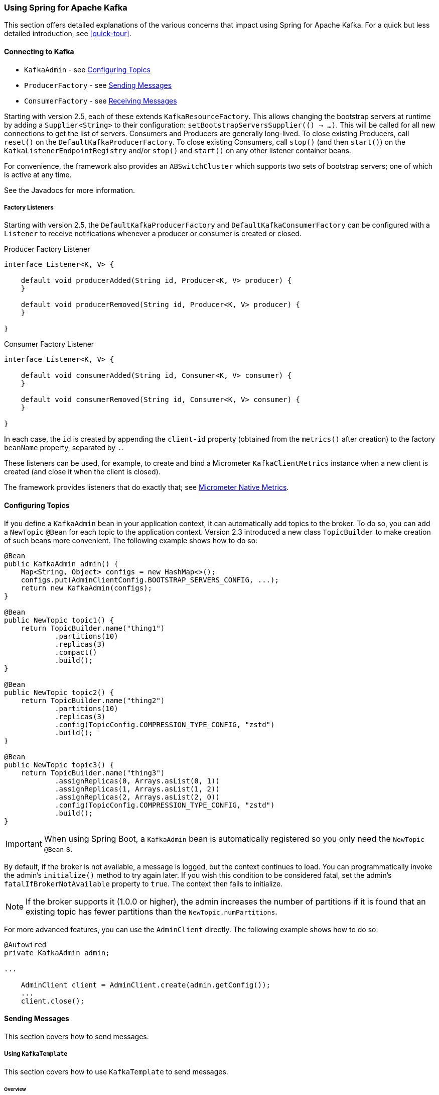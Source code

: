[[kafka]]
=== Using Spring for Apache Kafka

This section offers detailed explanations of the various concerns that impact using Spring for Apache Kafka.
For a quick but less detailed introduction, see <<quick-tour>>.

[[connecting]]
==== Connecting to Kafka

* `KafkaAdmin` - see <<configuring-topics>>
* `ProducerFactory` - see <<sending-messages>>
* `ConsumerFactory` - see <<receiving-messages>>

Starting with version 2.5, each of these extends `KafkaResourceFactory`.
This allows changing the bootstrap servers at runtime by adding a `Supplier<String>` to their configuration:  `setBootstrapServersSupplier(() -> ...)`.
This will be called for all new connections to get the list of servers.
Consumers and Producers are generally long-lived.
To close existing Producers, call `reset()` on the `DefaultKafkaProducerFactory`.
To close existing Consumers, call `stop()` (and then `start()`) on the `KafkaListenerEndpointRegistry` and/or `stop()` and `start()` on any other listener container beans.

For convenience, the framework also provides an `ABSwitchCluster` which supports two sets of bootstrap servers; one of which is active at any time.

See the Javadocs for more information.

[[factory-listeners]]
===== Factory Listeners

Starting with version 2.5, the `DefaultKafkaProducerFactory` and `DefaultKafkaConsumerFactory` can be configured with a `Listener` to receive notifications whenever a producer or consumer is created or closed.

====
.Producer Factory Listener
[source, java]
----
interface Listener<K, V> {

    default void producerAdded(String id, Producer<K, V> producer) {
    }

    default void producerRemoved(String id, Producer<K, V> producer) {
    }

}
----
====

====
.Consumer Factory Listener
[source, java]
----
interface Listener<K, V> {

    default void consumerAdded(String id, Consumer<K, V> consumer) {
    }

    default void consumerRemoved(String id, Consumer<K, V> consumer) {
    }

}
----
====

In each case, the `id` is created by appending the `client-id` property (obtained from the `metrics()` after creation) to the factory `beanName` property, separated by `.`.

These listeners can be used, for example, to create and bind a Micrometer `KafkaClientMetrics` instance when a new client is created (and close it when the client is closed).

The framework provides listeners that do exactly that; see <<micrometer-native>>.

[[configuring-topics]]
==== Configuring Topics

If you define a `KafkaAdmin` bean in your application context, it can automatically add topics to the broker.
To do so, you can add a `NewTopic` `@Bean` for each topic to the application context.
Version 2.3 introduced a new class `TopicBuilder` to make creation of such beans more convenient.
The following example shows how to do so:

====
[source, java]
----
@Bean
public KafkaAdmin admin() {
    Map<String, Object> configs = new HashMap<>();
    configs.put(AdminClientConfig.BOOTSTRAP_SERVERS_CONFIG, ...);
    return new KafkaAdmin(configs);
}

@Bean
public NewTopic topic1() {
    return TopicBuilder.name("thing1")
            .partitions(10)
            .replicas(3)
            .compact()
            .build();
}

@Bean
public NewTopic topic2() {
    return TopicBuilder.name("thing2")
            .partitions(10)
            .replicas(3)
            .config(TopicConfig.COMPRESSION_TYPE_CONFIG, "zstd")
            .build();
}

@Bean
public NewTopic topic3() {
    return TopicBuilder.name("thing3")
            .assignReplicas(0, Arrays.asList(0, 1))
            .assignReplicas(1, Arrays.asList(1, 2))
            .assignReplicas(2, Arrays.asList(2, 0))
            .config(TopicConfig.COMPRESSION_TYPE_CONFIG, "zstd")
            .build();
}
----
====

IMPORTANT: When using Spring Boot, a `KafkaAdmin` bean is automatically registered so you only need the `NewTopic` `@Bean` s.

By default, if the broker is not available, a message is logged, but the context continues to load.
You can programmatically invoke the admin's `initialize()` method to try again later.
If you wish this condition to be considered fatal, set the admin's `fatalIfBrokerNotAvailable` property to `true`.
The context then fails to initialize.

NOTE: If the broker supports it (1.0.0 or higher), the admin increases the number of partitions if it is found that an existing topic has fewer partitions than the `NewTopic.numPartitions`.

For more advanced features, you can use the `AdminClient` directly.
The following example shows how to do so:

====
[source, java]
----
@Autowired
private KafkaAdmin admin;

...

    AdminClient client = AdminClient.create(admin.getConfig());
    ...
    client.close();
----
====

[[sending-messages]]
==== Sending Messages

This section covers how to send messages.

[[kafka-template]]
===== Using `KafkaTemplate`

This section covers how to use `KafkaTemplate` to send messages.

====== Overview

The `KafkaTemplate` wraps a producer and provides convenience methods to send data to Kafka topics.
The following listing shows the relevant methods from `KafkaTemplate`:

====
[source, java]
----
ListenableFuture<SendResult<K, V>> sendDefault(V data);

ListenableFuture<SendResult<K, V>> sendDefault(K key, V data);

ListenableFuture<SendResult<K, V>> sendDefault(Integer partition, K key, V data);

ListenableFuture<SendResult<K, V>> sendDefault(Integer partition, Long timestamp, K key, V data);

ListenableFuture<SendResult<K, V>> send(String topic, V data);

ListenableFuture<SendResult<K, V>> send(String topic, K key, V data);

ListenableFuture<SendResult<K, V>> send(String topic, Integer partition, K key, V data);

ListenableFuture<SendResult<K, V>> send(String topic, Integer partition, Long timestamp, K key, V data);

ListenableFuture<SendResult<K, V>> send(ProducerRecord<K, V> record);

ListenableFuture<SendResult<K, V>> send(Message<?> message);

Map<MetricName, ? extends Metric> metrics();

List<PartitionInfo> partitionsFor(String topic);

<T> T execute(ProducerCallback<K, V, T> callback);

// Flush the producer.

void flush();

interface ProducerCallback<K, V, T> {

    T doInKafka(Producer<K, V> producer);

}
----
====

See the https://docs.spring.io/spring-kafka/api/org/springframework/kafka/core/KafkaTemplate.html[Javadoc] for more detail.

The `sendDefault` API requires that a default topic has been provided to the template.

The API takes in a `timestamp` as a parameter and stores this timestamp in the record.
How the user-provided timestamp is stored depends on the timestamp type configured on the Kafka topic.
If the topic is configured to use `CREATE_TIME`, the user specified timestamp is recorded (or generated if not specified).
If the topic is configured to use `LOG_APPEND_TIME`, the user-specified timestamp is ignored and the broker adds in the local broker time.

The `metrics` and `partitionsFor` methods delegate to the same methods on the underlying https://kafka.apache.org/20/javadoc/org/apache/kafka/clients/producer/Producer.html[`Producer`].
The `execute` method provides direct access to the underlying https://kafka.apache.org/20/javadoc/org/apache/kafka/clients/producer/Producer.html[`Producer`].

To use the template, you can configure a producer factory and provide it in the template's constructor.
The following example shows how to do so:

====
[source, java]
----
@Bean
public ProducerFactory<Integer, String> producerFactory() {
    return new DefaultKafkaProducerFactory<>(producerConfigs());
}

@Bean
public Map<String, Object> producerConfigs() {
    Map<String, Object> props = new HashMap<>();
    props.put(ProducerConfig.BOOTSTRAP_SERVERS_CONFIG, "localhost:9092");
    props.put(ProducerConfig.KEY_SERIALIZER_CLASS_CONFIG, StringSerializer.class);
    props.put(ProducerConfig.VALUE_SERIALIZER_CLASS_CONFIG, StringSerializer.class);
    // See https://kafka.apache.org/documentation/#producerconfigs for more properties
    return props;
}

@Bean
public KafkaTemplate<Integer, String> kafkaTemplate() {
    return new KafkaTemplate<Integer, String>(producerFactory());
}
----
====

Starting with version 2.5, you can now override the factory's `ProducerConfig` properties to create templates with different producer configurations from the same factory.

====
[source, java]
----
@Bean
public KafkaTemplate<String, String> stringTemplate(ProducerFactory<String, String> pf) {
    return new KafkaTemplate<>(pf);
}

@Bean
public KafkaTemplate<String, byte[]> bytesTemplate(ProducerFactory<String, byte[]> pf) {
    return new KafkaTemplate<>(pf,
            Collections.singletonMap(ProducerConfig.VALUE_SERIALIZER_CLASS_CONFIG, ByteArraySerializer.class));
}
----
====

Note that a bean of type `ProducerFactory<?, ?>` (such as the one auto-configured by Spring Boot) can be referenced with different narrowed generic types.

You can also configure the template by using standard `<bean/>` definitions.

Then, to use the template, you can invoke one of its methods.

When you use the methods with a `Message<?>` parameter, the topic, partition, and key information is provided in a message header that includes the following items:

* `KafkaHeaders.TOPIC`
* `KafkaHeaders.PARTITION_ID`
* `KafkaHeaders.MESSAGE_KEY`
* `KafkaHeaders.TIMESTAMP`

The message payload is the data.

Optionally, you can configure the `KafkaTemplate` with a `ProducerListener` to get an asynchronous callback with the results of the send (success or failure) instead of waiting for the `Future` to complete.
The following listing shows the definition of the `ProducerListener` interface:

====
[source, java]
----
public interface ProducerListener<K, V> {

    void onSuccess(ProducerRecord<K, V> producerRecord, RecordMetadata recordMetadata);

    void onError(ProducerRecord<K, V> producerRecord, Exception exception);

}
----
====

By default, the template is configured with a `LoggingProducerListener`, which logs errors and does nothing when the send is successful.

For convenience, default method implementations are provided in case you want to implement only one of the methods.

Notice that the send methods return a `ListenableFuture<SendResult>`.
You can register a callback with the listener to receive the result of the send asynchronously.
The following example shows how to do so:

====
[source, java]
----
ListenableFuture<SendResult<Integer, String>> future = template.send("myTopic", "something");
future.addCallback(new ListenableFutureCallback<SendResult<Integer, String>>() {

    @Override
    public void onSuccess(SendResult<Integer, String> result) {
        ...
    }

    @Override
    public void onFailure(Throwable ex) {
        ...
    }

});
----
====

`SendResult` has two properties, a `ProducerRecord` and `RecordMetadata`.
See the Kafka API documentation for information about those objects.

If you wish to block the sending thread to await the result, you can invoke the future's `get()` method.
You may wish to invoke `flush()` before waiting or, for convenience, the template has a constructor with an `autoFlush` parameter that causes the template to `flush()` on each send.
Note, however, that flushing likely significantly reduces performance.

====== Examples

This section shows examples of sending messages to Kafka:

.Non Blocking (Async)
====
[source, java]
----
public void sendToKafka(final MyOutputData data) {
    final ProducerRecord<String, String> record = createRecord(data);

    ListenableFuture<SendResult<Integer, String>> future = template.send(record);
    future.addCallback(new ListenableFutureCallback<SendResult<Integer, String>>() {

        @Override
        public void onSuccess(SendResult<Integer, String> result) {
            handleSuccess(data);
        }

        @Override
        public void onFailure(Throwable ex) {
            handleFailure(data, record, ex);
        }

    });
}
----

.Blocking (Sync)
[source, java]
----
public void sendToKafka(final MyOutputData data) {
    final ProducerRecord<String, String> record = createRecord(data);

    try {
        template.send(record).get(10, TimeUnit.SECONDS);
        handleSuccess(data);
    }
    catch (ExecutionException e) {
        handleFailure(data, record, e.getCause());
    }
    catch (TimeoutException | InterruptedException e) {
        handleFailure(data, record, e);
    }
}
----
====

[[routing-template]]
===== Using `RoutingKafkaTemplate`

Starting with version 2.5, you can use a `RoutingKafkaTemplate` to select the producer at runtime, based on the destination `topic` name.

IMPORTANT: The routing template does **not** support transactions, `execute`, `flush`, or `metrics` operations because the topic is not known for those operations.

The template requires a map of `java.util.regex.Pattern` to `ProducerFactory<Object, Object>` instances.
This map should be ordered (e.g. a `LinkedHashMap`) because it is traversed in order; you should add more specific patterns at the beginning.

The following simple Spring Boot application provides an example of how to use the same template to send to different topics, each using a different value serializer.

====
[source, java]
----
@SpringBootApplication
public class Application {

	public static void main(String[] args) {
		SpringApplication.run(Application.class, args);
	}

	@Bean
	public RoutingKafkaTemplate routingTemplate(GenericApplicationContext context,
			ProducerFactory<Object, Object> pf) {

		// Clone the PF with a different Serializer, register with Spring for shutdown
		Map<String, Object> configs = new HashMap<>(pf.getConfigurationProperties());
		configs.put(ProducerConfig.VALUE_SERIALIZER_CLASS_CONFIG, ByteArraySerializer.class);
		DefaultKafkaProducerFactory<Object, Object> bytesPF = new DefaultKafkaProducerFactory<>(configs);
		context.registerBean(DefaultKafkaProducerFactory.class, "bytesPF", bytesPF);

		Map<Pattern, ProducerFactory<Object, Object>> map = new LinkedHashMap<>();
		map.put(Pattern.compile("two"), bytesPF);
		map.put(Pattern.compile(".+"), pf); // Default PF with StringSerializer
		return new RoutingKafkaTemplate(map);
	}

	@Bean
	public ApplicationRunner runner(RoutingKafkaTemplate routingTemplate) {
		return args -> {
			routingTemplate.send("one", "thing1");
			routingTemplate.send("two", "thing2".getBytes());
		};
	}

}
----
====

The corresponding `@KafkaListener` s for this example are shown in <<annotation-properties>>.

For another technique to achieve similar results, but with the additional capability of sending different types to the same topic, see <<delegating-serialization>>.

[[producer-factory]]
===== Using `DefaultKafkaProducerFactory`

As seen in <<kafka-template>>, a `ProducerFactory` is used to create the producer.

When not using <<transactions>>, by default, the `DefaultKafkaProducerFactory` creates a singleton producer used by all clients, as recommended in the `KafkaProducer` javadocs.
However, if you call `flush()` on the template, this can cause delays for other threads using the same producer.
Starting with version 2.3, the `DefaultKafkaProducerFactory` has a new property `producerPerThread`.
When set to `true`, the factory will create (and cache) a separate producer for each thread, to avoid this issue.

IMPORTANT: When `producerPerThread` is `true`, user code **must** call `closeThreadBoundProducer()` on the factory when the producer is no longer needed.
This will physically close the producer and remove it from the `ThreadLocal`.
Calling `reset()` or `destroy()` will not clean up these producers.

Also see <<tx-template-mixed>>.

When creating a `DefaultKafkaProducerFactory`, key and/or value `Serializer` classes can be picked up from configuration by calling the constructor that only takes in a Map of properties (see example in <<kafka-template>>), or `Serializer` instances may be passed to the `DefaultKafkaProducerFactory` constructor (in which case all `Producer` s share the same instances).
Alternatively you can provide `Supplier<Serializer>` s (starting with version 2.3) that will be used to obtain separate `Serializer` instances for each `Producer`:

====
[source, java]
----

@Bean
public ProducerFactory<Integer, CustomValue> producerFactory() {
    return new DefaultKafkaProducerFactory<>(producerConfigs(), null, () -> new CustomValueSerializer());
}

@Bean
public KafkaTemplate<Integer, CustomValue> kafkaTemplate() {
    return new KafkaTemplate<Integer, CustomValue>(producerFactory());
}

----
====

[[replying-template]]
===== Using `ReplyingKafkaTemplate`

Version 2.1.3 introduced a subclass of `KafkaTemplate` to provide request/reply semantics.
The class is named `ReplyingKafkaTemplate` and has one method (in addition to those in the superclass).
The following listing shows the method signatures:

====
[source, java]
----
RequestReplyFuture<K, V, R> sendAndReceive(ProducerRecord<K, V> record);

RequestReplyFuture<K, V, R> sendAndReceive(ProducerRecord<K, V> record,
    Duration replyTimeout);
----
====

The result is a `ListenableFuture` that is asynchronously populated with the result (or an exception, for a timeout).
The result also has a `sendFuture` property, which is the result of calling `KafkaTemplate.send()`.
You can use this future to determine the result of the send operation.

If the first method is used, or the `replyTimeout` argument is `null`, the template's `defaultReplyTimeout` property is used (5 seconds by default).

The following Spring Boot application shows an example of how to use the feature:

====
[source, java]
----
@SpringBootApplication
public class KRequestingApplication {

    public static void main(String[] args) {
        SpringApplication.run(KRequestingApplication.class, args).close();
    }

    @Bean
    public ApplicationRunner runner(ReplyingKafkaTemplate<String, String, String> template) {
        return args -> {
            ProducerRecord<String, String> record = new ProducerRecord<>("kRequests", "foo");
            RequestReplyFuture<String, String, String> replyFuture = template.sendAndReceive(record);
            SendResult<String, String> sendResult = replyFuture.getSendFuture().get(10, TimeUnit.SECONDS);
            System.out.println("Sent ok: " + sendResult.getRecordMetadata());
            ConsumerRecord<String, String> consumerRecord = replyFuture.get(10, TimeUnit.SECONDS);
            System.out.println("Return value: " + consumerRecord.value());
        };
    }

    @Bean
    public ReplyingKafkaTemplate<String, String, String> replyingTemplate(
            ProducerFactory<String, String> pf,
            ConcurrentMessageListenerContainer<Long, String> repliesContainer) {

        return new ReplyingKafkaTemplate<>(pf, repliesContainer);
    }

    @Bean
    public ConcurrentMessageListenerContainer<String, String> repliesContainer(
            ConcurrentKafkaListenerContainerFactory<String, String> containerFactory) {

        ConcurrentMessageListenerContainer<String, String> repliesContainer =
                containerFactory.createContainer("replies");
        repliesContainer.getContainerProperties().setGroupId("repliesGroup");
        repliesContainer.setAutoStartup(false);
        return repliesContainer;
    }

    @Bean
    public NewTopic kRequests() {
        return TopicBuilder.name("kRequests")
            .partitions(10)
            .replicas(2)
            .build();
    }

    @Bean
    public NewTopic kReplies() {
        return TopicBuilder.name("kReplies")
            .partitions(10)
            .replicas(2)
            .build();
    }

}
----
====

Note that we can use Boot's auto-configured container factory to create the reply container.

The template sets a header (named `KafkaHeaders.CORRELATION_ID` by default), which must be echoed back by the server side.

In this case, the following `@KafkaListener` application responds:

====
[source, java]
----
@SpringBootApplication
public class KReplyingApplication {

    public static void main(String[] args) {
        SpringApplication.run(KReplyingApplication.class, args);
    }

    @KafkaListener(id="server", topics = "kRequests")
    @SendTo // use default replyTo expression
    public String listen(String in) {
        System.out.println("Server received: " + in);
        return in.toUpperCase();
    }

    @Bean
    public NewTopic kRequests() {
        return TopicBuilder.name("kRequests")
            .partitions(10)
            .replicas(2)
            .build();
    }

    @Bean // not required if Jackson is on the classpath
    public MessagingMessageConverter simpleMapperConverter() {
        MessagingMessageConverter messagingMessageConverter = new MessagingMessageConverter();
        messagingMessageConverter.setHeaderMapper(new SimpleKafkaHeaderMapper());
        return messagingMessageConverter;
    }

}
----
====

The `@KafkaListener` infrastructure echoes the correlation ID and determines the reply topic.

See <<annotation-send-to>> for more information about sending replies.
The template uses the default header `KafKaHeaders.REPLY_TOPIC` to indicate the topic to which the reply goes.

Starting with version 2.2, the template tries to detect the reply topic or partition from the configured reply container.
If the container is configured to listen to a single topic or a single `TopicPartitionOffset`, it is used to set the reply headers.
If the container is configured otherwise, the user must set up the reply headers.
In this case, an `INFO` log message is written during initialization.
The following example uses `KafkaHeaders.REPLY_TOPIC`:

====
[source, java]
----
record.headers().add(new RecordHeader(KafkaHeaders.REPLY_TOPIC, "kReplies".getBytes()));
----
====

When you configure with a single reply `TopicPartitionOffset`, you can use the same reply topic for multiple templates, as long as each instance listens on a different partition.
When configuring with a single reply topic, each instance must use a different `group.id`.
In this case, all instances receive each reply, but only the instance that sent the request finds the correlation ID.
This may be useful for auto-scaling, but with the overhead of additional network traffic and the small cost of discarding each unwanted reply.
When you use this setting, we recommend that you set the template's `sharedReplyTopic` to `true`, which reduces the logging level of unexpected replies to DEBUG instead of the default ERROR.

IMPORTANT: If you have multiple client instances and you do not configure them as discussed in the preceding paragraph, each instance needs a dedicated reply topic.
An alternative is to set the `KafkaHeaders.REPLY_PARTITION` and use a dedicated partition for each instance.
The `Header` contains a four-byte int (big-endian).
The server must use this header to route the reply to the correct topic (`@KafkaListener` does this).
In this case, though, the reply container must not use Kafka's group management feature and must be configured to listen on a fixed partition (by using a `TopicPartitionOffset` in its `ContainerProperties` constructor).

NOTE: The `DefaultKafkaHeaderMapper` requires Jackson to be on the classpath (for the `@KafkaListener`).
If it is not available, the message converter has no header mapper, so you must configure a `MessagingMessageConverter` with a `SimpleKafkaHeaderMapper`, as shown earlier.

By default, 3 headers are used:

* `KafkaHeaders.CORRELATION_ID` - used to correlate the reply to a request
* `KafkaHeaders.REPLY_TOPIC` - used to tell the server where to reply
* `KafkaHeaders.REPLY_PARTITION` - (optional) used to tell the server which partition to reply to

These header names are used by the `@KafkaListener` infrastructure to route the reply.

Starting with version 2.3, you can customize the header names - the template has 3 properties `correlationHeaderName`, `replyTopicHeaderName`, and `replyPartitionHeaderName`.
This is useful if your server is not a Spring application (or does not use the `@KafkaListener`).

[[reply-message]]
===== Reply Type Message<?>

When the `@KafkaListener` returns a `Message<?>`, with versions before 2.5, it was necessary to populate the reply topic and correlation id headers.
In this example, we use the reply topic header from the request:

====
[source, java]
----
@KafkaListener(id = "requestor", topics = "request")
@SendTo
public Message<?> messageReturn(String in) {
    return MessageBuilder.withPayload(in.toUpperCase())
            .setHeader(KafkaHeaders.TOPIC, replyTo)
            .setHeader(KafkaHeaders.MESSAGE_KEY, 42)
            .setHeader(KafkaHeaders.CORRELATION_ID, correlation)
            .build();
}
----
====

This also shows how to set a key on the reply record.

Starting with version 2.5, the framework will detect if these headers are missing and populate them with the topic - either the topic determined from the `@SendTo` value or the incoming `KafkaHeaders.REPLY_TOPIC` header (if present).
It will also echo the incoming `KafkaHeaders.CORRELATION_ID` and `KafkaHeaders.REPLY_PARTITION`, if present.

====
[source, java]
----
@KafkaListener(id = "requestor", topics = "request")
@SendTo  // default REPLY_TOPIC header
public Message<?> messageReturn(String in) {
    return MessageBuilder.withPayload(in.toUpperCase())
            .setHeader(KafkaHeaders.MESSAGE_KEY, 42)
            .build();
}
----
====

[[aggregating-request-reply]]
===== Aggregating Multiple Replies

The template in <<replying-template>> is strictly for a single request/reply scenario.
For cases where multiple receivers of a single message return a reply, you can use the `AggregatingReplyingKafkaTemplate`.
This is an implementation of the client-side of the https://www.enterpriseintegrationpatterns.com/patterns/messaging/BroadcastAggregate.html[Scatter-Gather Enterprise Integration Pattern].

Like the `ReplyingKafkaTemplate`, the `AggregatingReplyingKafkaTemplate` constructor takes a producer factory and a listener container to receive the replies; it has a third parameter `BiPredicate<List<ConsumerRecord<K, R>>, Boolean> releaseStrategy` which is consulted each time a reply is received; when the predicate returns `true`, the collection of `ConsumerRecord` s is used to complete the `Future` returned by the `sendAndReceive` method.

There is an additional property `returnPartialOnTimeout` (default false).
When this is set to `true`, instead of completing the future with a `KafkaReplyTimeoutException`, a partial result completes the future normally (as long as at least one reply record has been received).

Starting with version 2.3.5, the predicate is also called after a timeout (if `returnPartialOnTimeout` is `true`).
The first argument is the current list of records; the second is `true` if this call is due to a timeout.
The predicate can modify the list of records.

====
[source, java]
----
AggregatingReplyingKafkaTemplate<Integer, String, String> template =
        new AggregatingReplyingKafkaTemplate<>(producerFactory, container,
                        coll -> coll.size() == releaseSize);
...
RequestReplyFuture<Integer, String, Collection<ConsumerRecord<Integer, String>>> future =
        template.sendAndReceive(record);
future.getSendFuture().get(10, TimeUnit.SECONDS); // send ok
ConsumerRecord<Integer, Collection<ConsumerRecord<Integer, String>>> consumerRecord =
        future.get(30, TimeUnit.SECONDS);
----
====

Notice that the return type is a `ConsumerRecord` with a value that is a collection of `ConsumerRecord` s.
The "outer" `ConsumerRecord` is not a "real" record, it is synthesized by the template, as a holder for the actual reply records received for the request.
When a normal release occurs (release strategy returns true), the topic is set to `aggregatedResults`; if `returnPartialOnTimeout` is true, and timeout occurs (and at least one reply record has been received), the topic is set to `partialResultsAfterTimeout`.
The template provides constant static variables for these "topic" names:

====
[source, java]
----
/**
 * Pseudo topic name for the "outer" {@link ConsumerRecords} that has the aggregated
 * results in its value after a normal release by the release strategy.
 */
public static final String AGGREGATED_RESULTS_TOPIC = "aggregatedResults";

/**
 * Pseudo topic name for the "outer" {@link ConsumerRecords} that has the aggregated
 * results in its value after a timeout.
 */
public static final String PARTIAL_RESULTS_AFTER_TIMEOUT_TOPIC = "partialResultsAfterTimeout";
----
====

The real `ConsumerRecord` s in the `Collection` contain the actual topic(s) from which the replies are received.

IMPORTANT: The listener container for the replies MUST be configured with `AckMode.MANUAL` or `AckMode.MANUAL_IMMEDIATE`; the consumer property `enable.auto.commit` must be `false` (the default since version 2.3).
To avoid any possibility of losing messages, the template only commits offsets when there are zero requests outstanding, i.e. when the last outstanding request is released by the release strategy.
After a rebalance, it is possible for duplicate reply deliveries; these will be ignored for any in-flight requests; you may see error log messages when duplicate replies are received for already released replies.

[[receiving-messages]]
==== Receiving Messages

You can receive messages by configuring a `MessageListenerContainer` and providing a message listener or by using the `@KafkaListener` annotation.

[[message-listeners]]
===== Message Listeners

When you use a <<message-listener-container,message listener container>>, you must provide a listener to receive data.
There are currently eight supported interfaces for message listeners.
The following listing shows these interfaces:

====
[source, java]
----
public interface MessageListener<K, V> { <1>

    void onMessage(ConsumerRecord<K, V> data);

}

public interface AcknowledgingMessageListener<K, V> { <2>

    void onMessage(ConsumerRecord<K, V> data, Acknowledgment acknowledgment);

}

public interface ConsumerAwareMessageListener<K, V> extends MessageListener<K, V> { <3>

    void onMessage(ConsumerRecord<K, V> data, Consumer<?, ?> consumer);

}

public interface AcknowledgingConsumerAwareMessageListener<K, V> extends MessageListener<K, V> { <4>

    void onMessage(ConsumerRecord<K, V> data, Acknowledgment acknowledgment, Consumer<?, ?> consumer);

}

public interface BatchMessageListener<K, V> { <5>

    void onMessage(List<ConsumerRecord<K, V>> data);

}

public interface BatchAcknowledgingMessageListener<K, V> { <6>

    void onMessage(List<ConsumerRecord<K, V>> data, Acknowledgment acknowledgment);

}

public interface BatchConsumerAwareMessageListener<K, V> extends BatchMessageListener<K, V> { <7>

    void onMessage(List<ConsumerRecord<K, V>> data, Consumer<?, ?> consumer);

}

public interface BatchAcknowledgingConsumerAwareMessageListener<K, V> extends BatchMessageListener<K, V> { <8>

    void onMessage(List<ConsumerRecord<K, V>> data, Acknowledgment acknowledgment, Consumer<?, ?> consumer);

}
----

<1> Use this interface for processing individual `ConsumerRecord` instances received from the Kafka consumer `poll()` operation when using auto-commit or one of the container-managed <<committing-offsets,commit methods>>.

<2> Use this interface for processing individual `ConsumerRecord` instances received from the Kafka consumer `poll()` operation when using one of the manual <<committing-offsets,commit methods>>.

<3> Use this interface for processing individual `ConsumerRecord` instances received from the Kafka consumer `poll()` operation when using auto-commit or one of the container-managed <<committing-offsets,commit methods>>.
Access to the `Consumer` object is provided.

<4> Use this interface for processing individual `ConsumerRecord` instances received from the Kafka consumer `poll()` operation when using one of the manual <<committing-offsets,commit methods>>.
Access to the `Consumer` object is provided.

<5> Use this interface for processing all `ConsumerRecord` instances received from the Kafka consumer `poll()` operation when using auto-commit or one of the container-managed <<committing-offsets,commit methods>>.
`AckMode.RECORD` is not supported when you use this interface, since the listener is given the complete batch.

<6> Use this interface for processing all `ConsumerRecord` instances received from the Kafka consumer `poll()` operation when using one of the manual <<committing-offsets,commit methods>>.

<7> Use this interface for processing all `ConsumerRecord` instances received from the Kafka consumer `poll()` operation when using auto-commit or one of the container-managed <<committing-offsets,commit methods>>.
`AckMode.RECORD` is not supported when you use this interface, since the listener is given the complete batch.
Access to the `Consumer` object is provided.

<8> Use this interface for processing all `ConsumerRecord` instances received from the Kafka consumer `poll()` operation when using one of the manual <<committing-offsets,commit methods>>.
Access to the `Consumer` object is provided.
====

IMPORTANT: The `Consumer` object is not thread-safe.
You must only invoke its methods on the thread that calls the listener.

[[message-listener-container]]
===== Message Listener Containers

Two `MessageListenerContainer` implementations are provided:

* `KafkaMessageListenerContainer`
* `ConcurrentMessageListenerContainer`

The `KafkaMessageListenerContainer` receives all message from all topics or partitions on a single thread.
The `ConcurrentMessageListenerContainer` delegates to one or more `KafkaMessageListenerContainer` instances to provide multi-threaded consumption.

Starting with version 2.2.7, you can add a `RecordInterceptor` to the listener container; it will be invoked before calling the listener allowing inspection or modification of the record.
If the interceptor returns null, the listener is not called.
The interceptor is not invoked when the listener is a <<batch-listeners, batch listener>>.

Starting with version 2.3, the `CompositeRecordInterceptor` can be used to invoke multiple interceptors.

By default, when using transactions, the interceptor is invoked after the transaction has started.
Starting with version 2.3.4, you can set the listener container's `interceptBeforeTx` property to invoke the interceptor before the transaction has started instead.

No interceptor is provided for batch listeners because Kafka already provides a `ConsumerInterceptor`.

Starting with versions 2.3.8, 2.4.6, the `ConcurrentMessageListenerContainer` now supports https://kafka.apache.org/documentation/#static_membership[Static Membership] when the concurrency is greater than one.
The `group.instance.id` is suffixed with `-n` with `n` starting at `1`.
This, together with an increased `session.timeout.ms`, can be used to reduce rebalance events, for example, when application instances are restarted.

[[kafka-container]]
====== Using `KafkaMessageListenerContainer`

The following constructors are available:

====
[source, java]
----
public KafkaMessageListenerContainer(ConsumerFactory<K, V> consumerFactory,
                    ContainerProperties containerProperties)

public KafkaMessageListenerContainer(ConsumerFactory<K, V> consumerFactory,
                    ContainerProperties containerProperties,
                    TopicPartitionOffset... topicPartitions)
----
====

Each takes a `ConsumerFactory` and information about topics and partitions, as well as other configuration in a `ContainerProperties`
object.
The second constructor is used by the `ConcurrentMessageListenerContainer` (<<using-ConcurrentMessageListenerContainer,described later>>) to distribute `TopicPartitionOffset` across the consumer instances.
`ContainerProperties` has the following constructors:

====
[source, java]
----
public ContainerProperties(TopicPartitionOffset... topicPartitions)

public ContainerProperties(String... topics)

public ContainerProperties(Pattern topicPattern)
----
====

The first constructor takes an array of `TopicPartitionOffset` arguments to explicitly instruct the container about which partitions to use (using the consumer `assign()` method) and with an optional initial offset.
A positive value is an absolute offset by default.
A negative value is relative to the current last offset within a partition by default.
A constructor for `TopicPartitionOffset` that takes an additional `boolean` argument is provided.
If this is `true`, the initial offsets (positive or negative) are relative to the current position for this consumer.
The offsets are applied when the container is started.
The second takes an array of topics, and Kafka allocates the partitions based on the `group.id` property -- distributing partitions across the group.
The third uses a regex `Pattern` to select the topics.

To assign a `MessageListener` to a container, you can use the `ContainerProps.setMessageListener` method when creating the Container.
The following example shows how to do so:

====
[source, java]
----
ContainerProperties containerProps = new ContainerProperties("topic1", "topic2");
containerProps.setMessageListener(new MessageListener<Integer, String>() {
    ...
});
DefaultKafkaConsumerFactory<Integer, String> cf =
                        new DefaultKafkaConsumerFactory<>(consumerProps());
KafkaMessageListenerContainer<Integer, String> container =
                        new KafkaMessageListenerContainer<>(cf, containerProps);
return container;
----
====

Note that when creating a `DefaultKafkaConsumerFactory`, using the constructor that just takes in the properties as above means that key and value `Deserializer` classes are picked up from configuration.
Alternatively, `Deserializer` instances may be passed to the `DefaultKafkaConsumerFactory` constructor for key and/or value, in which case all Consumers share the same instances.
Another option is to provide `Supplier<Deserializer>` s (starting with version 2.3) that will be used to obtain separate `Deserializer` instances for each `Consumer`:

====
[source, java]
----

DefaultKafkaConsumerFactory<Integer, CustomValue> cf =
                        new DefaultKafkaConsumerFactory<>(consumerProps(), null, () -> new CustomValueDeserializer());
KafkaMessageListenerContainer<Integer, String> container =
                        new KafkaMessageListenerContainer<>(cf, containerProps);
return container;
----
====

Refer to the https://docs.spring.io/spring-kafka/api/org/springframework/kafka/listener/ContainerProperties.html[Javadoc] for `ContainerProperties` for more information about the various properties that you can set.

Since version 2.1.1, a new property called `logContainerConfig` is available.
When `true` and `INFO` logging is enabled each listener container writes a log message summarizing its configuration properties.

By default, logging of topic offset commits is performed at the `DEBUG` logging level.
Starting with version 2.1.2, a property in `ContainerProperties` called `commitLogLevel` lets you specify the log level for these messages.
For example, to change the log level to `INFO`, you can use `containerProperties.setCommitLogLevel(LogIfLevelEnabled.Level.INFO);`.

Starting with version 2.2, a new container property called `missingTopicsFatal` has been added (default: `false` since 2.3.4).
This prevents the container from starting if any of the configured topics are not present on the broker.
It does not apply if the container is configured to listen to a topic pattern (regex).
Previously, the container threads looped within the `consumer.poll()` method waiting for the topic to appear while logging many messages.
Aside from the logs, there was no indication that there was a problem.

As of version 2.3.5, a new container property called `authorizationExceptionRetryInterval` has been introduced.
This causes the container to retry fetching messages after getting any `AuthorizationException` from `KafkaConsumer`.
This can happen when, for example, the configured user is denied access to read certain topic.
Defining `authorizationExceptionRetryInterval` should help the application to recover as soon as proper permissions are granted.

NOTE: By default, no interval is configured - authorization errors are considered fatal, which causes the container to stop.

[[using-ConcurrentMessageListenerContainer]]
====== Using `ConcurrentMessageListenerContainer`

The single constructor is similar to the first `KafkaListenerContainer` constructor.
The following listing shows the constructor's signature:

====
[source, java]
----
public ConcurrentMessageListenerContainer(ConsumerFactory<K, V> consumerFactory,
                            ContainerProperties containerProperties)

----
====

It also has a `concurrency` property.
For example, `container.setConcurrency(3)` creates three `KafkaMessageListenerContainer` instances.

For the first constructor, Kafka distributes the partitions across the consumers using its group management capabilities.

[IMPORTANT]
====
When listening to multiple topics, the default partition distribution may not be what you expect.
For example, if you have three topics with five partitions each and you want to use `concurrency=15`, you see only five active consumers, each assigned one partition from each topic, with the other 10 consumers being idle.
This is because the default Kafka `PartitionAssignor` is the `RangeAssignor` (see its Javadoc).
For this scenario, you may want to consider using the `RoundRobinAssignor` instead, which distributes the partitions across all of the consumers.
Then, each consumer is assigned one topic or partition.
To change the `PartitionAssignor`, you can set the `partition.assignment.strategy` consumer property (`ConsumerConfigs.PARTITION_ASSIGNMENT_STRATEGY_CONFIG`) in the properties provided to the `DefaultKafkaConsumerFactory`.

When using Spring Boot, you can assign set the strategy as follows:

=====
[source]
----
spring.kafka.consumer.properties.partition.assignment.strategy=\
org.apache.kafka.clients.consumer.RoundRobinAssignor
----
=====
====

For the second constructor, the `ConcurrentMessageListenerContainer` distributes the `TopicPartition` instances across the delegate `KafkaMessageListenerContainer` instances.

If, say, six `TopicPartition` instances are provided and the `concurrency` is `3`; each container gets two partitions.
For five `TopicPartition` instances, two containers get two partitions, and the third gets one.
If the `concurrency` is greater than the number of `TopicPartitions`, the `concurrency` is adjusted down such that each container gets one partition.

NOTE: The `client.id` property (if set) is appended with `-n` where `n` is the consumer instance that corresponds to the concurrency.
This is required to provide unique names for MBeans when JMX is enabled.

Starting with version 1.3, the `MessageListenerContainer` provides access to the metrics of the underlying `KafkaConsumer`.
In the case of `ConcurrentMessageListenerContainer`, the `metrics()` method returns the metrics for all the target `KafkaMessageListenerContainer` instances.
The metrics are grouped into the `Map<MetricName, ? extends Metric>` by the `client-id` provided for the underlying `KafkaConsumer`.

Starting with version 2.3, the `ContainerProperties` provides an `idleBetweenPolls` option to let the main loop in the listener container to sleep between `KafkaConsumer.poll()` calls.
An actual sleep interval is selected as the minimum from the provided option and difference between the `max.poll.interval.ms` consumer config and the current records batch processing time.

[[committing-offsets]]
====== Committing Offsets

Several options are provided for committing offsets.
If the `enable.auto.commit` consumer property is `true`, Kafka auto-commits the offsets according to its configuration.
If it is `false`, the containers support several `AckMode` settings (described in the next list).
The default `AckMode` is `BATCH`.
Starting with version 2.3, the framework sets `enable.auto.commit` to `false` unless explicitly set in the configuration.
Previously, the Kafka default (`true`) was used if the property was not set.

The consumer `poll()` method returns one or more `ConsumerRecords`.
The `MessageListener` is called for each record.
The following lists describes the action taken by the container for each `AckMode` (when transactions are not being used):

* `RECORD`: Commit the offset when the listener returns after processing the record.
* `BATCH`: Commit the offset when all the records returned by the `poll()` have been processed.
* `TIME`: Commit the offset when all the records returned by the `poll()` have been processed, as long as the `ackTime` since the last commit has been exceeded.
* `COUNT`: Commit the offset when all the records returned by the `poll()` have been processed, as long as `ackCount` records have been received since the last commit.
* `COUNT_TIME`: Similar to `TIME` and `COUNT`, but the commit is performed if either condition is `true`.
* `MANUAL`: The message listener is responsible to `acknowledge()` the `Acknowledgment`.
After that, the same semantics as `BATCH` are applied.
* `MANUAL_IMMEDIATE`: Commit the offset immediately when the `Acknowledgment.acknowledge()` method is called by the listener.

When using <<transactions, transactions>>, the offset(s) are sent to the transaction and the semantics are equivalent to `RECORD` or `BATCH`, depending on the listener type (record or batch).

NOTE: `MANUAL`, and `MANUAL_IMMEDIATE` require the listener to be an `AcknowledgingMessageListener` or a `BatchAcknowledgingMessageListener`.
See <<message-listeners, Message Listeners>>.

Depending on the `syncCommits` container property, the `commitSync()` or `commitAsync()` method on the consumer is used.
`syncCommits` is `true` by default; also see `setSyncCommitTimeout`.
See `setCommitCallback` to get the results of asynchronous commits; the default callback is the `LoggingCommitCallback` which logs errors (and successes at debug level).

Because the listener container has it's own mechanism for committing offsets, it prefers the Kafka `ConsumerConfig.ENABLE_AUTO_COMMIT_CONFIG` to be `false`.
Starting with version 2.3, it unconditionally sets it to false unless specifically set in the consumer factory or the container's consumer property overrides.

The `Acknowledgment` has the following method:

====
[source, java]
----
public interface Acknowledgment {

    void acknowledge();

}
----
====

This method gives the listener control over when offsets are committed.

Starting with version 2.3, the `Acknowledgment` interface has two additional methods `nack(long sleep)` and `nack(int index, long sleep)`.
The first one is used with a record listener, the second with a batch listener.
Calling the wrong method for your listener type will throw an `IllegalStateException`.

IMPORTANT: `nack()` can only be called on the consumer thread that invokes your listener.

With a record listener, when `nack()` is called, any pending offsets are committed, the remaing records from the last poll are discarded, and seeks are performed on their partitions so that the failed record and unprocessed records are redelivered on the next `poll()`.
The consumer thread can be paused before redelivery, by setting the `sleep` argument.
This is similar functionality to throwing an exception when the container is configured with a `SeekToCurrentErrorHandler`.

When using a batch listener, you can specify the index within the batch where the failure occurred.
When `nack()` is called, offsets will be committed for records before the index and seeks are performed on the partitions for the failed and discarded records so that they will be redelivered on the next `poll()`.
This is an improvement over the `SeekToCurrentBatchErrorHandler`, which can only seek the entire batch for redelivery.

See <<seek-to-current>> for more information.
Also see <<retrying-batch-eh>>.

IMPORTANT: When using partition assignment via group management, it is important to ensure the `sleep` argument (plus the time spent processing records from the previous poll) is less than the consumer `max.poll.interval.ms` property.

[[container-auto-startup]]
====== Listener Container Auto Startup

The listener containers implement `SmartLifecycle`, and `autoStartup` is `true` by default.
The containers are started in a late phase (`Integer.MAX-VALUE - 100`).
Other components that implement `SmartLifecycle`, to handle data from listeners, should be started in an earlier phase.
The `- 100` leaves room for later phases to enable components to be auto-started after the containers.


[[kafka-listener-annotation]]
===== `@KafkaListener` Annotation

The `@KafkaListener` annotation is used to designate a bean method as a listener for a listener container.
The bean is wrapped in a `MessagingMessageListenerAdapter` configured with various features, such as converters to convert the data, if necessary, to match the method parameters.

You can configure most attributes on the annotation with SpEL by using `#{...}` or property placeholders (`${...}`).
See the https://docs.spring.io/spring-kafka/api/org/springframework/kafka/annotation/KafkaListener.html[Javadoc] for more information.

[[record-listener]]
====== Record Listeners

The `@KafkaListener` annotation provides a mechanism for simple POJO listeners.
The following example shows how to use it:

====
[source, java]
----
public class Listener {

    @KafkaListener(id = "foo", topics = "myTopic", clientIdPrefix = "myClientId")
    public void listen(String data) {
        ...
    }

}
----
====

This mechanism requires an `@EnableKafka` annotation on one of your `@Configuration` classes and a listener container factory, which is used to configure the underlying `ConcurrentMessageListenerContainer`.
By default, a bean with name `kafkaListenerContainerFactory` is expected.
The following example shows how to use `ConcurrentMessageListenerContainer`:

====
[source, java]
----
@Configuration
@EnableKafka
public class KafkaConfig {

    @Bean
    KafkaListenerContainerFactory<ConcurrentMessageListenerContainer<Integer, String>>
                        kafkaListenerContainerFactory() {
        ConcurrentKafkaListenerContainerFactory<Integer, String> factory =
                                new ConcurrentKafkaListenerContainerFactory<>();
        factory.setConsumerFactory(consumerFactory());
        factory.setConcurrency(3);
        factory.getContainerProperties().setPollTimeout(3000);
        return factory;
    }

    @Bean
    public ConsumerFactory<Integer, String> consumerFactory() {
        return new DefaultKafkaConsumerFactory<>(consumerConfigs());
    }

    @Bean
    public Map<String, Object> consumerConfigs() {
        Map<String, Object> props = new HashMap<>();
        props.put(ProducerConfig.BOOTSTRAP_SERVERS_CONFIG, embeddedKafka.getBrokersAsString());
        ...
        return props;
    }
}
----
====

Notice that, to set container properties, you must use the `getContainerProperties()` method on the factory.
It is used as a template for the actual properties injected into the container.

Starting with version 2.1.1, you can now set the `client.id` property for consumers created by the annotation.
The `clientIdPrefix` is suffixed with `-n`, where `n` is an integer representing the container number when using concurrency.

Starting with version 2.2, you can now override the container factory's `concurrency` and `autoStartup` properties by using properties on the annotation itself.
The properties can be simple values, property placeholders, or SpEL expressions.
The following example shows how to do so:

====
[source, java]
----
@KafkaListener(id = "myListener", topics = "myTopic",
        autoStartup = "${listen.auto.start:true}", concurrency = "${listen.concurrency:3}")
public void listen(String data) {
    ...
}
----
====

You can also configure POJO listeners with explicit topics and partitions (and, optionally, their initial offsets).
The following example shows how to do so:

====
[source, java]
----
@KafkaListener(id = "thing2", topicPartitions =
        { @TopicPartition(topic = "topic1", partitions = { "0", "1" }),
          @TopicPartition(topic = "topic2", partitions = "0",
             partitionOffsets = @PartitionOffset(partition = "1", initialOffset = "100"))
        })
public void listen(ConsumerRecord<?, ?> record) {
    ...
}
----
====

You can specify each partition in the `partitions` or `partitionOffsets` attribute but not both.

As with most annotation properties, you can use SpEL expressions; for an example of how to generate a large list of partitions, see <<tip-assign-all-parts>>.

When using manual `AckMode`, you can also provide the listener with the `Acknowledgment`.
The following example also shows how to use a different container factory.

====
[source, java]
----
@KafkaListener(id = "cat", topics = "myTopic",
          containerFactory = "kafkaManualAckListenerContainerFactory")
public void listen(String data, Acknowledgment ack) {
    ...
    ack.acknowledge();
}
----
====

Finally, metadata about the message is available from message headers.
You can use the following header names to retrieve the headers of the message:

* `KafkaHeaders.OFFSET`
* `KafkaHeaders.RECEIVED_MESSAGE_KEY`
* `KafkaHeaders.RECEIVED_TOPIC`
* `KafkaHeaders.RECEIVED_PARTITION_ID`
* `KafkaHeaders.RECEIVED_TIMESTAMP`
* `KafkaHeaders.TIMESTAMP_TYPE`

Starting with version 2.5 the `RECEIVED_MESSAGE_KEY` is not present if the incoming record has a `null` key; previously the header was populated with a `null` value.
This change is to make the framework consistent with `spring-messaging` conventions where `null` valued headers are not present.

The following example shows how to use the headers:

====
[source, java]
----
@KafkaListener(id = "qux", topicPattern = "myTopic1")
public void listen(@Payload String foo,
        @Header(name = KafkaHeaders.RECEIVED_MESSAGE_KEY, required = false) Integer key,
        @Header(KafkaHeaders.RECEIVED_PARTITION_ID) int partition,
        @Header(KafkaHeaders.RECEIVED_TOPIC) String topic,
        @Header(KafkaHeaders.RECEIVED_TIMESTAMP) long ts
        ) {
    ...
}
----
====

[[batch-listeners]]
====== Batch listeners

Starting with version 1.1, you can configure `@KafkaListener` methods to receive the entire batch of consumer records received from the consumer poll.
To configure the listener container factory to create batch listeners, you can set the `batchListener` property.
The following example shows how to do so:

====
[source, java]
----
@Bean
public KafkaListenerContainerFactory<?, ?> batchFactory() {
    ConcurrentKafkaListenerContainerFactory<Integer, String> factory =
            new ConcurrentKafkaListenerContainerFactory<>();
    factory.setConsumerFactory(consumerFactory());
    factory.setBatchListener(true);  // <<<<<<<<<<<<<<<<<<<<<<<<<
    return factory;
}
----
====

The following example shows how to receive a list of payloads:

====
[source, java]
----
@KafkaListener(id = "list", topics = "myTopic", containerFactory = "batchFactory")
public void listen(List<String> list) {
    ...
}
----
====

The topic, partition, offset, and so on are available in headers that parallel the payloads.
The following example shows how to use the headers:

====
[source, java]
----
@KafkaListener(id = "list", topics = "myTopic", containerFactory = "batchFactory")
public void listen(List<String> list,
        @Header(KafkaHeaders.RECEIVED_MESSAGE_KEY) List<Integer> keys,
        @Header(KafkaHeaders.RECEIVED_PARTITION_ID) List<Integer> partitions,
        @Header(KafkaHeaders.RECEIVED_TOPIC) List<String> topics,
        @Header(KafkaHeaders.OFFSET) List<Long> offsets) {
    ...
}
----
====

Alternatively, you can receive a `List` of `Message<?>` objects with each offset and other details in each message, but it must be the only parameter (aside from optional `Acknowledgment`, when using manual commits, and/or `Consumer<?, ?>` parameters) defined on the method.
The following example shows how to do so:

====
[source, java]
----
@KafkaListener(id = "listMsg", topics = "myTopic", containerFactory = "batchFactory")
public void listen14(List<Message<?>> list) {
    ...
}

@KafkaListener(id = "listMsgAck", topics = "myTopic", containerFactory = "batchFactory")
public void listen15(List<Message<?>> list, Acknowledgment ack) {
    ...
}

@KafkaListener(id = "listMsgAckConsumer", topics = "myTopic", containerFactory = "batchFactory")
public void listen16(List<Message<?>> list, Acknowledgment ack, Consumer<?, ?> consumer) {
    ...
}
----
====

No conversion is performed on the payloads in this case.

If the `BatchMessagingMessageConverter` is configured with a `RecordMessageConverter`, you can also add a generic type to the `Message` parameter and the payloads are converted.
See <<payload-conversion-with-batch>> for more information.

You can also receive a list of `ConsumerRecord<?, ?>` objects, but it must be the only parameter (aside from optional `Acknowledgment`, when using manual commits and `Consumer<?, ?>` parameters) defined on the method.
The following example shows how to do so:

====
[source, java]
----
@KafkaListener(id = "listCRs", topics = "myTopic", containerFactory = "batchFactory")
public void listen(List<ConsumerRecord<Integer, String>> list) {
    ...
}

@KafkaListener(id = "listCRsAck", topics = "myTopic", containerFactory = "batchFactory")
public void listen(List<ConsumerRecord<Integer, String>> list, Acknowledgment ack) {
    ...
}
----
====

Starting with version 2.2, the listener can receive the complete `ConsumerRecords<?, ?>` object returned by the `poll()` method, letting the listener access additional methods, such as `partitions()` (which returns the `TopicPartition` instances in the list) and `records(TopicPartition)` (which gets selective records).
Again, this must be the only parameter (aside from optional `Acknowledgment`, when using manual commits or `Consumer<?, ?>` parameters) on the method.
The following example shows how to do so:

====
[source, java]
----
@KafkaListener(id = "pollResults", topics = "myTopic", containerFactory = "batchFactory")
public void pollResults(ConsumerRecords<?, ?> records) {
    ...
}
----
====

IMPORTANT: If the container factory has a `RecordFilterStrategy` configured, it is ignored for `ConsumerRecords<?, ?>` listeners, with a `WARN` log message emitted.
Records can only be filtered with a batch listener if the `<List<?>>` form of listener is used.

[[annotation-properties]]
====== Annotation Properties

Starting with version 2.0, the `id` property (if present) is used as the Kafka consumer `group.id` property, overriding the configured property in the consumer factory, if present.
You can also set `groupId` explicitly or set `idIsGroup` to false to restore the previous behavior of using the consumer factory `group.id`.

You can use property placeholders or SpEL expressions within most annotation properties, as the following example shows:

====
[source, java]
----
@KafkaListener(topics = "${some.property}")

@KafkaListener(topics = "#{someBean.someProperty}",
    groupId = "#{someBean.someProperty}.group")
----
====

Starting with version 2.1.2, the SpEL expressions support a special token: `__listener`.
It is a pseudo bean name that represents the current bean instance within which this annotation exists.

Consider the following example:

====
[source, java]
----
@Bean
public Listener listener1() {
    return new Listener("topic1");
}

@Bean
public Listener listener2() {
    return new Listener("topic2");
}
----
====

Given the beans in the previous example, we can then use the following:

====
[source, java]
----
public class Listener {

    private final String topic;

    public Listener(String topic) {
        this.topic = topic;
    }

    @KafkaListener(topics = "#{__listener.topic}",
        groupId = "#{__listener.topic}.group")
    public void listen(...) {
        ...
    }

    public String getTopic() {
        return this.topic;
    }

}
----
====

If, in the unlikely event that you have an actual bean called `__listener`, you can change the expression token byusing the `beanRef` attribute.
The following example shows how to do so:

====
[source, java]
----
@KafkaListener(beanRef = "__x", topics = "#{__x.topic}",
    groupId = "#{__x.topic}.group")
----
====

Starting with version 2.2.4, you can specify Kafka consumer properties directly on the annotation, these will override any properties with the same name configured in the consumer factory. You **cannot** specify the `group.id` and `client.id` properties this way; they will be ignored; use the `groupId` and `clientIdPrefix` annotation properties for those.

The properties are specified as individual strings with the normal Java `Properties` file format: `foo:bar`, `foo=bar`, or `foo bar`.

====
[source, java]
----
@KafkaListener(topics = "myTopic", groupId = "group", properties = {
    "max.poll.interval.ms:60000",
    ConsumerConfig.MAX_POLL_RECORDS_CONFIG + "=100"
})
----
====

The following is an example of the corresponding listeners for the example in <<routing-template>>.

====
[source, java]
----
@KafkaListener(id = "one", topics = "one")
public void listen1(String in) {
    System.out.println("1: " + in);
}

@KafkaListener(id = "two", topics = "two",
        properties = "value.deserializer:org.apache.kafka.common.serialization.ByteArrayDeserializer")
public void listen2(byte[] in) {
    System.out.println("2: " + new String(in));
}
----
====


[[listener-group-id]]
===== Obtaining the Consumer `group.id`

When running the same listener code in multiple containers, it may be useful to be able to determine which container (identified by its `group.id` consumer property) that a record came from.

You can call `KafkaUtils.getConsumerGroupId()` on the listener thread to do this.
Alternatively, you can access the group id in a method parameter.

====
[source, java]
----
@KafkaListener(id = "bar", topicPattern = "${topicTwo:annotated2}", exposeGroupId = "${always:true}")
public void listener(@Payload String foo,
        @Header(KafkaHeaders.GROUP_ID) String groupId) {
...
}
----
====

IMPORTANT: This is available in record listeners and batch listeners that receive a `List<?>` of records.
It is **not** available in a batch listener that receives a `ConsumerRecords<?, ?>` argument.
Use the `KafkaUtils` mechanism in that case.

===== Container Thread Naming

Listener containers currently use two task executors, one to invoke the consumer and another that is used to invoke the listener when the kafka consumer property `enable.auto.commit` is `false`.
You can provide custom executors by setting the `consumerExecutor` and `listenerExecutor` properties of the container's `ContainerProperties`.
When using pooled executors, be sure that enough threads are available to handle the concurrency across all the containers in which they are used.
When using the `ConcurrentMessageListenerContainer`, a thread from each is used for each consumer (`concurrency`).

If you do not provide a consumer executor, a `SimpleAsyncTaskExecutor` is used.
This executor creates threads with names similar to `<beanName>-C-1` (consumer thread).
For the `ConcurrentMessageListenerContainer`, the `<beanName>` part of the thread name becomes `<beanName>-m`, where `m` represents the consumer instance.
`n` increments each time the container is started.
So, with a bean name of `container`, threads in this container will be named `container-0-C-1`, `container-1-C-1` etc., after the container is started the first time; `container-0-C-2`, `container-1-C-2` etc., after a stop and subsequent start.

[[kafka-listener-meta]]
===== `@KafkaListener` as a Meta Annotation

Starting with version 2.2, you can now use `@KafkaListener` as a meta annotation.
The following example shows how to do so:

====
[source, java]
----
@Target(ElementType.METHOD)
@Retention(RetentionPolicy.RUNTIME)
@KafkaListener
public @interface MyThreeConsumersListener {

    @AliasFor(annotation = KafkaListener.class, attribute = "id")
    String id();

    @AliasFor(annotation = KafkaListener.class, attribute = "topics")
    String[] topics();

    @AliasFor(annotation = KafkaListener.class, attribute = "concurrency")
    String concurrency() default "3";

}
----
====

You must alias at least one of `topics`, `topicPattern`, or `topicPartitions` (and, usually, `id` or `groupId` unless you have specified a `group.id` in the consumer factory configuration).
The following example shows how to do so:

====
[source, java]
----
@MyThreeConsumersListener(id = "my.group", topics = "my.topic")
public void listen1(String in) {
    ...
}
----
====

[[class-level-kafkalistener]]
===== `@KafkaListener` on a Class

When you use `@KafkaListener` at the class-level, you must specify `@KafkaHandler` at the method level.
When messages are delivered, the converted message payload type is used to determine which method to call.
The following example shows how to do so:

====
[source, java]
----
@KafkaListener(id = "multi", topics = "myTopic")
static class MultiListenerBean {

    @KafkaHandler
    public void listen(String foo) {
        ...
    }

    @KafkaHandler
    public void listen(Integer bar) {
        ...
    }

    @KafkaHandler(isDefault = true)
    public void listenDefault(Object object) {
        ...
    }

}
----
====

Starting with version 2.1.3, you can designate a `@KafkaHandler` method as the default method that is invoked if there is no match on other methods.
At most, one method can be so designated.
When using `@KafkaHandler` methods, the payload must have already been converted to the domain object (so the match can be performed).
Use a custom deserializer, the `JsonDeserializer`, or the `JsonMessageConverter` with its `TypePrecedence` set to `TYPE_ID`.
See <<serdes>> for more information.

[[kafkalistener-lifecycle]]
===== `@KafkaListener` Lifecycle Management

The listener containers created for `@KafkaListener` annotations are not beans in the application context.
Instead, they are registered with an infrastructure bean of type `KafkaListenerEndpointRegistry`.
This bean is automatically declared by the framework and manages the containers' lifecycles; it will auto-start any containers that have `autoStartup` set to `true`.
All containers created by all container factories must be in the same `phase`.
See <<container-auto-startup>> for more information.
You can manage the lifecycle programmatically by using the registry.
Starting or stopping the registry will start or stop all the registered containers.
Alternatively, you can get a reference to an individual container by using its `id` attribute.
You can set `autoStartup` on the annotation, which overrides the default setting configured into the container factory.
You can get a reference to the bean from the application context, such as auto-wiring, to manage its registered containers.
The following examples show how to do so:

====
[source, java]
----
@KafkaListener(id = "myContainer", topics = "myTopic", autoStartup = "false")
public void listen(...) { ... }

----

[source, java]
----
@Autowired
private KafkaListenerEndpointRegistry registry;

...

    this.registry.getListenerContainer("myContainer").start();

...
----
====

The registry only maintains the life cycle of containers it manages; containers declared as beans are not managed by the registry and can be obtained from the application context.
A collection of managed containers can be obtained by calling the registry's `getListenerContainers()` method.
Version 2.2.5 added a convenience method `getAllListenerContainers()`, which returns a collection of all containers, including those managed by the registry and those declared as beans.
The collection returned will include any prototype beans that have been initialized, but it will not initialize any lazy bean declarations.

[[kafka-validation]]
===== `@KafkaListener` `@Payload` Validation

Starting with version 2.2, it is now easier to add a `Validator` to validate `@KafkaListener` `@Payload` arguments.
Previously, you had to configure a custom `DefaultMessageHandlerMethodFactory` and add it to the registrar.
Now, you can add the validator to the registrar itself.
The following code shows how to do so:

====
[source, java]
----
@Configuration
@EnableKafka
public class Config implements KafkaListenerConfigurer {

    ...

    @Override
    public void configureKafkaListeners(KafkaListenerEndpointRegistrar registrar) {
      registrar.setValidator(new MyValidator());
    }
}
----
====

NOTE: When you use Spring Boot with the validation starter, a `LocalValidatorFactoryBean` is auto-configured, as the following example shows:

====
[source, java]
----
@Configuration
@EnableKafka
public class Config implements KafkaListenerConfigurer {

    @Autowired
    private LocalValidatorFactoryBean validator;
    ...

    @Override
    public void configureKafkaListeners(KafkaListenerEndpointRegistrar registrar) {
      registrar.setValidator(this.validator);
    }
}
----
====

The following examples show how to validate:

====
[source, java]
----
public static class ValidatedClass {

  @Max(10)
  private int bar;

  public int getBar() {
    return this.bar;
  }

  public void setBar(int bar) {
    this.bar = bar;
  }

}
----

[source, java]
----
@KafkaListener(id="validated", topics = "annotated35", errorHandler = "validationErrorHandler",
      containerFactory = "kafkaJsonListenerContainerFactory")
public void validatedListener(@Payload @Valid ValidatedClass val) {
    ...
}

@Bean
public KafkaListenerErrorHandler validationErrorHandler() {
    return (m, e) -> {
        ...
    };
}
----
====

[[rebalance-listeners]]
===== Rebalancing Listeners

`ContainerProperties` has a property called `consumerRebalanceListener`, which takes an implementation of the Kafka client's `ConsumerRebalanceListener` interface.
If this property is not provided, the container configures a logging listener that logs rebalance events at the `INFO` level.
The framework also adds a sub-interface `ConsumerAwareRebalanceListener`.
The following listing shows the `ConsumerAwareRebalanceListener` interface definition:

====
[source, java]
----
public interface ConsumerAwareRebalanceListener extends ConsumerRebalanceListener {

    void onPartitionsRevokedBeforeCommit(Consumer<?, ?> consumer, Collection<TopicPartition> partitions);

    void onPartitionsRevokedAfterCommit(Consumer<?, ?> consumer, Collection<TopicPartition> partitions);

    void onPartitionsAssigned(Consumer<?, ?> consumer, Collection<TopicPartition> partitions);

    void onPartitionsLost(Consumer<?, ?> consumer, Collection<TopicPartition> partitions);

}
----
====

Notice that there are two callbacks when partitions are revoked.
The first is called immediately.
The second is called after any pending offsets are committed.
This is useful if you wish to maintain offsets in some external repository, as the following example shows:

====
[source, java]
----
containerProperties.setConsumerRebalanceListener(new ConsumerAwareRebalanceListener() {

    @Override
    public void onPartitionsRevokedBeforeCommit(Consumer<?, ?> consumer, Collection<TopicPartition> partitions) {
        // acknowledge any pending Acknowledgments (if using manual acks)
    }

    @Override
    public void onPartitionsRevokedAfterCommit(Consumer<?, ?> consumer, Collection<TopicPartition> partitions) {
        // ...
            store(consumer.position(partition));
        // ...
    }

    @Override
    public void onPartitionsAssigned(Collection<TopicPartition> partitions) {
        // ...
            consumer.seek(partition, offsetTracker.getOffset() + 1);
        // ...
    }
});
----
====

IMPORTANT: Starting with version 2.4, a new method `onPartitionsLost()` has been added (similar to a method with the same name in `ConsumerRebalanceLister`).
The default implementation on `ConsumerRebalanceLister` simply calls `onPartionsRevoked`.
The default implementation on `ConsumerAwareRebalanceListener` does nothing.
When supplying the listener container with a custom listener (of either type), it is important that your implementation not call `onPartitionsRevoked` from `onPartitionsLost`.
If you implement `ConsumerRebalanceListener` you should override the default method.
This is because the listener container will call its own `onPartitionsRevoked` from its implementation of `onPartitionsLost` after calling the method on your implementation.
If you implementation delegates to the default behavior, `onPartitionsRevoked` will be called twice each time the `Consumer` calls that method on the container's listener.

[[annotation-send-to]]
===== Forwarding Listener Results using `@SendTo`

Starting with version 2.0, if you also annotate a `@KafkaListener` with a `@SendTo` annotation and the method invocation returns a result, the result is forwarded to the topic specified by the `@SendTo`.

The `@SendTo` value can have several forms:

* `@SendTo("someTopic")` routes to the literal topic
* `@SendTo("#{someExpression}")` routes to the topic determined by evaluating the expression once during application context initialization.
* `@SendTo("!{someExpression}")` routes to the topic determined by evaluating the expression at runtime.
The `#root` object for the evaluation has three properties:
** `request`: The inbound `ConsumerRecord` (or `ConsumerRecords` object for a batch listener))
** `source`: The `org.springframework.messaging.Message<?>` converted from the `request`.
** `result`: The method return result.
* `@SendTo` (no properties): This is treated as `!{source.headers['kafka_replyTopic']}` (since version 2.1.3).

Starting with versions 2.1.11 and 2.2.1, property placeholders are resolved within `@SendTo` values.

The result of the expression evaluation must be a `String` that represents the topic name.
The following examples show the various ways to use `@SendTo`:

====
[source, java]
----
@KafkaListener(topics = "annotated21")
@SendTo("!{request.value()}") // runtime SpEL
public String replyingListener(String in) {
    ...
}

@KafkaListener(topics = "${some.property:annotated22}")
@SendTo("#{myBean.replyTopic}") // config time SpEL
public Collection<String> replyingBatchListener(List<String> in) {
    ...
}

@KafkaListener(topics = "annotated23", errorHandler = "replyErrorHandler")
@SendTo("annotated23reply") // static reply topic definition
public String replyingListenerWithErrorHandler(String in) {
    ...
}
...
@KafkaListener(topics = "annotated25")
@SendTo("annotated25reply1")
public class MultiListenerSendTo {

    @KafkaHandler
    public String foo(String in) {
        ...
    }

    @KafkaHandler
    @SendTo("!{'annotated25reply2'}")
    public String bar(@Payload(required = false) KafkaNull nul,
            @Header(KafkaHeaders.RECEIVED_MESSAGE_KEY) int key) {
        ...
    }

}
----
====

IMPORTANT: In order to support `@SendTo`, the listener container factory must be provided with a `KafkaTemplate` (in its `replyTemplate` property), which is used to send the reply.
This should be a `KafkaTemplate` and not a `ReplyingKafkaTemplate` which is used on the client-side for request/reply processing.
When using Spring Boot, boot will auto-configure the template into the factory; when configuring your own factory, it must be set as shown in the examples below.

Starting with version 2.2, you can add a `ReplyHeadersConfigurer` to the listener container factory.
This is consulted to determine which headers you want to set in the reply message.
The following example shows how to add a `ReplyHeadersConfigurer`:

====
[source, java]
----
@Bean
public ConcurrentKafkaListenerContainerFactory<Integer, String> kafkaListenerContainerFactory() {
    ConcurrentKafkaListenerContainerFactory<Integer, String> factory =
        new ConcurrentKafkaListenerContainerFactory<>();
    factory.setConsumerFactory(cf());
    factory.setReplyTemplate(template());
    factory.setReplyHeadersConfigurer((k, v) -> k.equals("cat"));
    return factory;
}
----
====

You can also add more headers if you wish.
The following example shows how to do so:

====
[source, java]
----
@Bean
public ConcurrentKafkaListenerContainerFactory<Integer, String> kafkaListenerContainerFactory() {
    ConcurrentKafkaListenerContainerFactory<Integer, String> factory =
        new ConcurrentKafkaListenerContainerFactory<>();
    factory.setConsumerFactory(cf());
    factory.setReplyTemplate(template());
    factory.setReplyHeadersConfigurer(new ReplyHeadersConfigurer() {

      @Override
      public boolean shouldCopy(String headerName, Object headerValue) {
        return false;
      }

      @Override
      public Map<String, Object> additionalHeaders() {
        return Collections.singletonMap("qux", "fiz");
      }

    });
    return factory;
}
----
====

When you use `@SendTo`, you must configure the `ConcurrentKafkaListenerContainerFactory` with a `KafkaTemplate` in its `replyTemplate` property to perform the send.

NOTE: Unless you use <<replying-template,request/reply semantics>> only the simple `send(topic, value)` method is used, so you may wish to create a subclass to generate the partition or key.
The following example shows how to do so:

====
[source, java]
----
@Bean
public KafkaTemplate<String, String> myReplyingTemplate() {
    return new KafkaTemplate<Integer, String>(producerFactory()) {

        @Override
        public ListenableFuture<SendResult<String, String>> send(String topic, String data) {
            return super.send(topic, partitionForData(data), keyForData(data), data);
        }

        ...

    };
}
----
====

[IMPORTANT]
====
If the listener method returns `Message<?>` or `Collection<Message<?>>`, the listener method is responsible for setting up the message headers for the reply.
For example, when handling a request from a `ReplyingKafkaTemplate`, you might do the following:

=====
[source, java]
----
@KafkaListener(id = "messageReturned", topics = "someTopic")
public Message<?> listen(String in, @Header(KafkaHeaders.REPLY_TOPIC) byte[] replyTo,
        @Header(KafkaHeaders.CORRELATION_ID) byte[] correlation) {
    return MessageBuilder.withPayload(in.toUpperCase())
            .setHeader(KafkaHeaders.TOPIC, replyTo)
            .setHeader(KafkaHeaders.MESSAGE_KEY, 42)
            .setHeader(KafkaHeaders.CORRELATION_ID, correlation)
            .setHeader("someOtherHeader", "someValue")
            .build();
}
----
=====
====

When using request/reply semantics, the target partition can be requested by the sender.

[NOTE]
====
You can annotate a `@KafkaListener` method with `@SendTo` even if no result is returned.
This is to allow the configuration of an `errorHandler` that can forward information about a failed message delivery to some topic.
The following example shows how to do so:

=====
[source, java]
----
@KafkaListener(id = "voidListenerWithReplyingErrorHandler", topics = "someTopic",
        errorHandler = "voidSendToErrorHandler")
@SendTo("failures")
public void voidListenerWithReplyingErrorHandler(String in) {
    throw new RuntimeException("fail");
}

@Bean
public KafkaListenerErrorHandler voidSendToErrorHandler() {
    return (m, e) -> {
        return ... // some information about the failure and input data
    };
}
----
=====

See <<annotation-error-handling>> for more information.
====

NOTE: If a listener method returns an `Iterable`, by default a record for each element as the value is sent.
Starting with version 2.3.5, set the `splitIterables` property on `@KafkaListener` to `false` and the entire result will be sent as the value of a single `ProducerRecord`.
This requires a suitable serializer in the reply template's producer configuration.
However, if the reply is `Iterable<Message<?>>` the property is ignored and each message is sent separately.

===== Filtering Messages

In certain scenarios, such as rebalancing, a message that has already been processed may be redelivered.
The framework cannot know whether such a message has been processed or not.
That is an application-level function.
This is known as the https://www.enterpriseintegrationpatterns.com/patterns/messaging/IdempotentReceiver.html[Idempotent Receiver] pattern and Spring Integration provides an https://docs.spring.io/spring-integration/reference/html/#idempotent-receiver[implementation of it].

The Spring for Apache Kafka project also provides some assistance by means of the `FilteringMessageListenerAdapter` class, which can wrap your `MessageListener`.
This class takes an implementation of `RecordFilterStrategy` in which you implement the `filter` method to signal that a message is a duplicate and should be discarded.
This has an additional property called `ackDiscarded`, which indicates whether the adapter should acknowledge the discarded record.
It is `false` by default.

When you use `@KafkaListener`, set the `RecordFilterStrategy` (and optionally `ackDiscarded`) on the container factory so that the listener is wrapped in the appropriate filtering adapter.

In addition, a `FilteringBatchMessageListenerAdapter` is provided, for when you use a batch <<message-listeners, message listener>>.

IMPORTANT: The `FilteringBatchMessageListenerAdapter` is ignored if your `@KafkaListener` receives a `ConsumerRecords<?, ?>` instead of `List<ConsumerRecord<?, ?>>`, because `ConsumerRecords` is immutable.

[[retrying-deliveries]]
===== Retrying Deliveries

If your listener throws an exception, the default behavior is to invoke the <<error-handlers>>, if configured, or logged otherwise.

NOTE:
To retry deliveries, a convenient listener adapter `RetryingMessageListenerAdapter`  is provided.

You can configure it with a `RetryTemplate` and `RecoveryCallback<Void>` - see the https://github.com/spring-projects/spring-retry[spring-retry] project for information about these components.
If a recovery callback is not provided, the exception is thrown to the container after retries are exhausted.
In that case, the `ErrorHandler` is invoked, if configured, or logged otherwise.

When you use `@KafkaListener`, you can set the `RetryTemplate` (and optionally `recoveryCallback`) on the container factory.
When you do so, the listener is wrapped in the appropriate retrying adapter.

The contents of the `RetryContext` passed into the `RecoveryCallback` depend on the type of listener.
The context always has a `record` attribute, which is the record for which the failure occurred.
If your listener is acknowledging or consumer aware, additional `acknowledgment` or `consumer` attributes are available.
For convenience, the `RetryingMessageListenerAdapter` provides static constants for these keys.
See its https://docs.spring.io/spring-kafka/api/org/springframework/kafka/listener/adapter/AbstractRetryingMessageListenerAdapter.html[Javadoc] for more information.

A retry adapter is not provided for any of the batch <<message-listeners,message listeners>>, because the framework has no knowledge of where in a batch the failure occurred.
If you need retry capabilities when you use a batch listener, we recommend that you use a `RetryTemplate` within the listener itself.

[[stateful-retry]]
===== Stateful Retry

IMPORTANT: Now that the `SeekToCurrentErrorHandler` can be configured with a `BackOff` and has the ability to retry only certain exceptions (since version 2.3), the use of stateful retry, via the listener adapter retry configuration, is no longer necessary.
You can provide the same functionality with appropriate configuration of the error handler and remove all retry configuration from the listener adatper.
See <<seek-to-current>> for more information.

You should understand that the retry discussed in the <<retrying-deliveries,preceding section>> suspends the consumer thread (if a `BackOffPolicy` is used).
There are no calls to `Consumer.poll()` during the retries.
Kafka has two properties to determine consumer health.
The `session.timeout.ms` is used to determine if the consumer is active.
Since `kafka-clients` version `0.10.1.0`, heartbeats are sent on a background thread, so a slow consumer no longer affects that.
`max.poll.interval.ms` (default: five minutes) is used to determine if a consumer appears to be hung (taking too long to process records from the last poll).
If the time between `poll()` calls exceeds this, the broker revokes the assigned partitions and performs a rebalance.
For lengthy retry sequences, with back off, this can easily happen.

Since version 2.1.3, you can avoid this problem by using stateful retry in conjunction with a `SeekToCurrentErrorHandler`.
In this case, each delivery attempt throws the exception back to the container, the error handler re-seeks the unprocessed offsets, and the same message is redelivered by the next `poll()`.
This avoids the problem of exceeding the `max.poll.interval.ms` property (as long as an individual delay between attempts does not exceed it).
So, when you use an `ExponentialBackOffPolicy`, you must ensure that the `maxInterval` is less than the `max.poll.interval.ms` property.
To enable stateful retry, you can use the `RetryingMessageListenerAdapter` constructor that takes a `stateful` `boolean` argument (set it to `true`).
When you configure the listener container factory (for `@KafkaListener`), set the factory's `statefulRetry` property to `true`.

IMPORTANT: Version 2.2 added recovery to the `SeekToCurrentErrorHandler`, such as sending a failed record to a dead-letter topic.
When using stateful retry, you must perform the recovery in the retry `RecoveryCallback` and NOT in the error handler.
Otherwise, if the recovery is done in the error handler, the retry template's state will never be cleared.
Also, you must ensure that the `maxFailures` in the `SeekToCurrentErrorHandler` must be at least as many as configured in the retry policy, again to ensure that the retries are exhausted and the state cleared.
Here is an example for retry configuration when used with a `SeekToCurrentErrorHandler` where `factory` is the `ConcurrentKafkaListenerContainerFactory`.

====
[source, java]
----
@Autowired
DeadLetterPublishingRecoverer recoverer;

...
    factory.setRetryTemplate(new RetryTemplate()); // 3 retries by default
    factory.setStatefulRetry(true);
    factory.setRecoveryCallback(context -> {
        recoverer.accept((ConsumerRecord<?, ?>) context.getAttribute("record"),
                (Exception) context.getLastThrowable());
        return null;
    });
...

@Bean
public SeekToCurrentErrorHandler eh() {
    return new SeekToCurrentErrorHandler(new FixedBackOff(0L, 3L)); // at least 3
}
----
====

However, see the note at the beginning of this section; you can avoid using the `RetryTemplate` altogether.

IMPORTANT: If the recoverer fails (throws an exception), the record will be included in the seeks and recovery will be attempted again during the next delivery.

[[container-props]]
==== Listener Container Properties

.`ContainerProperties` Properties
[cols="6l,3,16", options="header"]
|===
| Property
| Default
| Description

|ackCount
|1
|The number of records before committing pending offsets when the `ackMode` is `COUNT` or `COUNT_TIME`.

|ackMode
|BATCH
|Controls how often offsets are committed - see <<committing-offsets>>.

|ackOnError
|`false`
|[DEPRECATED in favor of `ErrorHandler.isAckAfterHandle()`]

|ackTime
|5000
|The time in milliseconds after which pending offsets are committed when the `ackMode` is `TIME` or `COUNT_TIME`.

|assignment
CommitOption
|LATEST_ONLY _NO_TX
|Whether or not to commit the initial position on assignment; by default, the initial offset will only be committed if the `ConsumerConfig.AUTO_OFFSET_RESET_CONFIG` is `latest` and it won't run in a transaction even if there is a transaction manager present.
See the javadocs for `ContainerProperties.AssignmentCommitOption` for more information about the available options.

|authorizationException
RetryInterval
|`null`
|When not null, a `Duration` to sleep between polls when an `AuthorizationException` is thrown by the Kafka client.
When null, such exceptions are considered fatal and the container will stop.

|clientId
|(empty string)
|A prefix for the `client.id` consumer property.
Overrides the consumer factory `client.id` property; in a concurrent container, `-n` is added as a suffix for each consumer instance.

|commitCallback
|`null`
|When present and `syncCommits` is `false` a callback invoked after the commit completes.

|commitLogLevel
|DEBUG
|The logging level for logs pertaining to committing offsets.

|consumerRebalanceListener
|`null`
|A rebalance listener; see <<rebalance-listeners>>.

|consumerStartTimout
|30s
|The time to wait for the consumer to start before logging an error; this might happen if, say, you use a task executor with insufficient threads.

|consumerTaskExecutor
|`SimpleAsync` `TaskExecutor`
|A task executor to run the consumer threads.
The default executor creates threads named `<name>-C-n`; with the `KafkaMessageListenerContainer`, the name is the bean name; with the `ConcurrentMessageListenerContainer` the name is the bean name suffixed with `-n` where n is incremented for each child container.

|deliveryAttemptHeader
|`false`
|See <<delivery-header>>.

|eosMode
|`ALPHA`
|Exactly Once Semantics mode; see <<exactly-once>>.

|groupId
|`null`
|Overrides the consumer `group.id` property; automatically set by the `@KafkaListener` `id` or `groupId` property.

|idleBetweenPolls
|0
|Used to slow down deliveries by sleeping the thread between polls.
The time to process a batch of records plus this value must be less than the `max.poll.interval.ms` consumer property.

|idleEventInterval
|`null`
|When set, enables publication of `ListenerContainerIdleEvent` s, see <<events>> and <<idle-containers>>.

|kafkaConsumerProperties
|None
|Used to override any arbitrary consumer properties configured on the consumer factory.

|logContainerConfig
|`false`
|Set to true to log at INFO level all container properties.

|messageListener
|`null`
|The message listener.

|micrometerEnabled
|`true`
|Whether or not to maintain Micrometer timers for the consumer threads.

|missingTopicsFatal
|`false`
|When true prevents the container from starting if the confifgured topic(s) are not present on the broker.

|monitorInterval
|30s
|How often to check the state of the consumer threads for `NonResponsiveConsumerEvent` s.
See `noPollThreshold` and `pollTimeout`.

|noPollThreshold
|3.0
|Multiplied by `pollTimeOut` to determine whether to publish a `NonResponsiveConsumerEvent`.
See `monitorInterval`.

|pollTimeout
|5000
|The timeout passed into `Consumer.poll()`.

|scheduler
|`ThreadPool` `TaskScheduler`
|A scheduler on which to run the consumer monitor task.

|shutdownTimeout
|10000
|The maximum time in ms to block the `stop()` method until all consumers stop and before publishing the container stopped event.

|subBatchPerPartition
|See desc.
|When using a batch listener, if this is `true`, the listener is called with the results of the poll split into sub batches, one per partition.
Default `false` except when using transactions with `EOSMode.ALPHA` - see <<exactly-once>>.

|syncCommitTimeout
|`null`
|The timeout to use when `syncCommits` is `true`.
When not set, the container will attempt to determine the `default.api.timeout.ms` consumer property and use that; otherwise it will use 60 seconds.

|syncCommits
|`true`
|Whether to use sync or async commits for offsets; see `commitCallback`.

|topics
topicPattern
topicPartitions
|n/a
|The configured topics, topic pattern or explicitly assigned topics/partitions.
Mutually exclusive; at least one must be provided; enforced by `ContainerProperties` constructors.

|transactionManager
|`null`
|See <<transactions>>.
|===

.`AbstractListenerContainer` Properties
[cols="6l,3,16", options="header"]
|===
| Property
| Default
| Description

|afterRollback
Processor
|`DefaultAfter`
`Rollback`
`Processor`
|An `AfterRollbackProcessor` to invoke after a transaction is rolled back.

|applicationEventPublisher
|application context
|The event publisher.

|batchError
Handler
|See desc.
|An error handler for a batch listener; defaults to a `RecoveringBatchErrorHandler` or `null` if transactions are being used (errors are handled by the `AfterRollbackProcessor`).

|beanName
|bean name
|The bean name of the container; suffixed with `-n` for child containers.

|containerProperties
|`Container`
`Properties`
|The container properties instance.

|errorHandler
|See desc.
|An error handler for a record listener; defaults to a `SeekToCurrentErrorHandler` or `null` if transactions are being used (errors are handled by the `AfterRollbackProcessor`).

|genericErrorHandler
|See desc.
|Either a batch or record error handler - see `batchErrorHandler` and `errorHandler`.

|groupId
|See desc.
|The `containerProperties.groupId`, if present, otherwise the `group.id` property from the consumer factory.

|intercept
BeforeTx
|`false`
|Determines whether the `recordInterceptor` is called before or after a transaction starts.

|listenerId
|See desc.
|The bean name for user-configured containers or the `id` attribute of `@KafkaListener` s.

|pause
Requested
|n/a
|True if a consumer pause has been requested (read only).

|record
Interceptor
|`null`
|Set a `RecordInterceptor` to call before invoking the listener; does not apply to batch listeners.
Also see `interceptBeforeTx`.

|topicCheck
Timeout
|30s
|When the `missingTopicsFatal` container property is `true`, how long to wait, in seconds, for the `describeTopics` operation to complete.
|===

.`KafkaMessageListenerContainer` Properties
[cols="6l,3,16", options="header"]
|===
| Property
| Default
| Description

|assigned
Partitions
|n/a
|The partitions currently assigned to this container (explicitly or not) (read only).

|clientId
Suffix
|`null`
|Used by the concurrent container to give each child container's consumer a unique `client.id`.

|containerPaused
|n/a
|True if pause has been requested and the consumer has actually paused.
|===

.`ConcurrentMessageListenerContainer` Properties
[cols="6l,3,16", options="header"]
|===
| Property
| Default
| Description

|assigned
Partitions
|n/a
|The aggregate of partitions currently assigned to this container's child `KafkaMessageListenerContainer` s (explicitly or not) (read only).

|concurrency
|1
|The number of child `KafkaMessageListenerContainer` s to manage.

|containerPaused
|n/a
|True if pause has been requested and all child containers' consumer has actually paused.

|containers
|n/a
|A reference to all child `KafkaMessageListenerContainer` s.
|===
[[events]]
==== Application Events

The following Spring application events are published by listener containers and their consumers:

* `ConsumerStartingEvent` - published when a consumer thread is first started, before it starts polling.
* `ConsumerStartedEvent` - published when a consumer is about to start polling.
* `ConsumerFailedToStartEvent` - published if no `ConsumerStartingEvent` is published within the `consumerStartTimeout` container property.
This event might signal that the configured task executor has insufficient threads to support the containers it is used in and their concurrency.
An error message is also logged when this condition occurs.
* `ListenerContainerIdleEvent`: published when no messages have been received in `idleInterval` (if configured).
* `NonResponsiveConsumerEvent`: published when the consumer appears to be blocked in the `poll` method.
* `ConsumerPausedEvent`: published by each consumer when the container is paused.
* `ConsumerResumedEvent`: published by each consumer when the container is resumed.
* `ConsumerStoppingEvent`: published by each consumer just before stopping.
* `ConsumerStoppedEvent`: published after the consumer is closed.
See <<thread-safety>>.
* `ContainerStoppedEvent`: published when all consumers have terminated.

IMPORTANT: By default, the application context's event multicaster invokes event listeners on the calling thread.
If you change the multicaster to use an async executor, you must not invoke any `Consumer` methods when the event contains a reference to the consumer.

The `ListenerContainerIdleEvent` has the following properties:

* `source`: The listener container instance that published the event.
* `container`: The listener container or the parent listener container, if the source container is a child.
* `id`: The listener ID (or container bean name).
* `idleTime`: The time the container had been idle when the event was published.
* `topicPartitions`: The topics and partitions that the container was assigned at the time the event was generated.
* `consumer`: A reference to the Kafka `Consumer` object.
For example, if the consumer's `pause()` method was previously called, it can `resume()` when the event is received.
* `paused`: Whether the container is currently paused.
See <<pause-resume>> for more information.

The `NonResponsiveConsumerEvent` has the following properties:

* `source`: The listener container instance that published the event.
* `container`: The listener container or the parent listener container, if the source container is a child.
* `id`: The listener ID (or container bean name).
* `timeSinceLastPoll`: The time just before the container last called `poll()`.
* `topicPartitions`: The topics and partitions that the container was assigned at the time the event was generated.
* `consumer`: A reference to the Kafka `Consumer` object.
For example, if the consumer's `pause()` method was previously called, it can `resume()` when the event is received.
* `paused`: Whether the container is currently paused.
See <<pause-resume>> for more information.

The `ConsumerPausedEvent`, `ConsumerResumedEvent`, and `ConsumerStopping` events have the following properties:

* `source`: The listener container instance that published the event.
* `container`: The listener container or the parent listener container, if the source container is a child.
* `partitions`: The `TopicPartition` instances involved.

The `ConsumerStartingEvent`, `ConsumerStartingEvent`, `ConsumerFailedToStartEvent`, `ConsumerStoppedEvent` and `ContainerStoppedEvent` events have the following properties:

* `source`: The listener container instance that published the event.
* `container`: The listener container or the parent listener container, if the source container is a child.

All containers (whether a child or a parent) publish `ContainerStoppedEvent`.
For a parent container, the source and container properties are identical.

[[idle-containers]]
===== Detecting Idle and Non-Responsive Consumers

While efficient, one problem with asynchronous consumers is detecting when they are idle.
You might want to take some action if no messages arrive for some period of time.

You can configure the listener container to publish a `ListenerContainerIdleEvent` when some time passes with no message delivery.
While the container is idle, an event is published every `idleEventInterval` milliseconds.

To configure this feature, set the `idleEventInterval` on the container.
The following example shows how to do so:

====
[source, java]
----
@Bean
public KafkaMessageListenerContainer(ConsumerFactory<String, String> consumerFactory) {
    ContainerProperties containerProps = new ContainerProperties("topic1", "topic2");
    ...
    containerProps.setIdleEventInterval(60000L);
    ...
    KafkaMessageListenerContainer<String, String> container = new KafKaMessageListenerContainer<>(...);
    return container;
}
----
====

The following example shows how to set the `idleEventInterval` for a `@KafkaListener`:

====
[source, java]
----
@Bean
public ConcurrentKafkaListenerContainerFactory kafkaListenerContainerFactory() {
    ConcurrentKafkaListenerContainerFactory<String, String> factory =
                new ConcurrentKafkaListenerContainerFactory<>();
    ...
    factory.getContainerProperties().setIdleEventInterval(60000L);
    ...
    return factory;
}
----
====

In each of these cases, an event is published once per minute while the container is idle.

In addition, if the broker is unreachable, the consumer `poll()` method does not exit, so no messages are received and idle events cannot be generated.
To solve this issue, the container publishes a `NonResponsiveConsumerEvent` if a poll does not return within `3x` the `pollTimeout` property.
By default, this check is performed once every 30 seconds in each container.
You can modify this behavior by setting the `monitorInterval` (default 30 seconds) and `noPollThreshold` (default 3.0) properties in the `ContainerProperties` when configuring the listener container.
The `noPollThreshold` should be greater than `1.0` to avoid getting spurious events due to a race condition.
Receiving such an event lets you stop the containers, thus waking the consumer so that it can terminate.

====== Event Consumption

You can capture these events by implementing `ApplicationListener` -- either a general listener or one narrowed to only receive this specific event.
You can also use `@EventListener`, introduced in Spring Framework 4.2.

The next example combines `@KafkaListener` and `@EventListener` into a single class.
You should understand that the application listener gets events for all containers, so you may need to check the listener ID if you want to take specific action based on which container is idle.
You can also use the `@EventListener` `condition` for this purpose.

See <<events>> for information about event properties.

The event is normally published on the consumer thread, so it is safe to interact with the `Consumer` object.

The following example uses both `@KafkaListener` and `@EventListener`:

====
[source, xml]
----
public class Listener {

    @KafkaListener(id = "qux", topics = "annotated")
    public void listen4(@Payload String foo, Acknowledgment ack) {
        ...
    }

    @EventListener(condition = "event.listenerId.startsWith('qux-')")
    public void eventHandler(ListenerContainerIdleEvent event) {
        ...
    }

}
----
====

IMPORTANT: Event listeners see events for all containers.
Consequently, in the preceding example, we narrow the events received based on the listener ID.
Since containers created for the `@KafkaListener` support concurrency, the actual containers are named `id-n` where the `n` is a unique value for each instance to support the concurrency.
That is why we use `startsWith` in the condition.

CAUTION: If you wish to use the idle event to stop the lister container, you should not call `container.stop()` on the thread that calls the listener.
Doing so causes delays and unnecessary log messages.
Instead, you should hand off the event to a different thread that can then stop the container.
Also, you should not `stop()` the container instance if it is a child container.
You should stop the concurrent container instead.

====== Current Positions when Idle

Note that you can obtain the current positions when idle is detected by implementing `ConsumerSeekAware` in your listener.
See `onIdleContainer()` in <<seek>>.

==== Topic/Partition Initial Offset

There are several ways to set the initial offset for a partition.

When manually assigning partitions, you can set the initial offset (if desired) in the configured `TopicPartitionOffset` arguments (see <<message-listener-container>>).
You can also seek to a specific offset at any time.

When you use group management where the broker assigns partitions:

* For a new `group.id`, the initial offset is determined by the `auto.offset.reset` consumer property (`earliest` or `latest`).
* For an existing group ID, the initial offset is the current offset for that group ID.
You can, however, seek to a specific offset during initialization (or at any time thereafter).

[[seek]]
==== Seeking to a Specific Offset

In order to seek, your listener must implement `ConsumerSeekAware`, which has the following methods:

====
[source, java]
----
void registerSeekCallback(ConsumerSeekCallback callback);

void onPartitionsAssigned(Map<TopicPartition, Long> assignments, ConsumerSeekCallback callback);

void onPartitionsRevoked(Collection<TopicPartition> partitions)

void onIdleContainer(Map<TopicPartition, Long> assignments, ConsumerSeekCallback callback);
----
====

The `registerSeekCallback` is called when the container is started and whenever partitions are assigned.
You should use this callback when seeking at some arbitrary time after initialization.
You should save a reference to the callback.
If you use the same listener in multiple containers (or in a `ConcurrentMessageListenerContainer`), you should store the callback in a `ThreadLocal` or some other structure keyed by the listener `Thread`.

When using group management, `onPartitionsAssigned` is called when partitions are assigned.
You can use this method, for example, for setting initial offsets for the partitions, by calling the callback.
You can also use this method to associate this thread's callback with the assigned partitions (see the example below).
You must use the callback argument, not the one passed into `registerSeekCallback`.
This method is never called if you explicitly assign partitions yourself.
Use the `TopicPartitionOffset` in that case.

`onPartitionsRevoked` is called when the container is stopped or Kafka revokes assignments.
You should discard this thread's callback and remove any associations to the revoked partitions.

The callback has the following methods:

====
[source, java]
----
void seek(String topic, int partition, long offset);

void seekToBeginning(String topic, int partition);

void seekToBeginning(Collection=<TopicPartitions> partitions);

void seekToEnd(String topic, int partition);

void seekToEnd(Collection=<TopicPartitions> partitions);

void seekRelative(String topic, int partition, long offset, boolean toCurrent);

void seekToTimestamp(String topic, int partition, long timestamp);

void seekToTimestamp(Collection<TopicPartition> topicPartitions, long timestamp);
----
====

`seekRelative` was added in version 2.3, to perform relative seeks.

* `offset` negative and `toCurrent` `false` - seek relative to the end of the partition.
* `offset` positive and `toCurrent` `false` - seek relative to the beginning of the partition.
* `offset` negative and `toCurrent` `true` - seek relative to the current position (rewind).
* `offset` positive and `toCurrent` `true` - seek relative to the current position (fast forward).

The `seekToTimestamp` methods were also added in version 2.3.

NOTE: When seeking to the same timestamp for multiple partitions in the `onIdleContainer` or `onPartitionsAssigned` methods, the second method is preferred because it is more efficient to find the offsets for the timestamps in a single call to the consumer's `offsetsForTimes` method.
When called from other locations, the container will gather all timestamp seek requests and make one call to `offsetsForTimes`.

You can also perform seek operations from `onIdleContainer()` when an idle container is detected.
See <<idle-containers>> for how to enable idle container detection.

NOTE: The `seekToBeginning` method that accepts a collection is useful, for example, when processing a compacted topic and you wish to seek to the beginning every time the application is started:

====
[source, java]
----
public class MyListener extends AbstractConsumerSeekAware {

...

    @Override
	public void onPartitionsAssigned(Map<TopicPartition, Long> assignments, ConsumerSeekCallback callback) {
		callback.seekToBeginning(assignments.keySet());
	}

}
----
====

To arbitrarily seek at runtime, use the callback reference from the `registerSeekCallback` for the appropriate thread.

Here is a trivial Spring Boot application that demonstrates how to use the callback; it sends 10 records to the topic; hitting `<Enter>` in the console causes all partitions to seek to the beginning.

====
[source, java]
----
@SpringBootApplication
public class SeekExampleApplication {

    public static void main(String[] args) {
        SpringApplication.run(SeekExampleApplication.class, args);
    }

    @Bean
    public ApplicationRunner runner(Listener listener, KafkaTemplate<String, String> template) {
        return args -> {
            IntStream.range(0, 10).forEach(i -> template.send(
                new ProducerRecord<>("seekExample", i % 3, "foo", "bar")));
            while (true) {
                System.in.read();
                listener.seekToStart();
            }
        };
    }

    @Bean
    public NewTopic topic() {
        return new NewTopic("seekExample", 3, (short) 1);
    }

}

@Component
class Listener implements ConsumerSeekAware {

    private static final Logger logger = LoggerFactory.getLogger(Listener.class);

    private final ThreadLocal<ConsumerSeekCallback> callbackForThread = new ThreadLocal<>();

    private final Map<TopicPartition, ConsumerSeekCallback> callbacks = new ConcurrentHashMap<>();

    @Override
    public void registerSeekCallback(ConsumerSeekCallback callback) {
        this.callbackForThread.set(callback);
    }

    @Override
    public void onPartitionsAssigned(Map<TopicPartition, Long> assignments, ConsumerSeekCallback callback) {
        assignments.keySet().forEach(tp -> this.callbacks.put(tp, this.callbackForThread.get()));
    }

    @Override
	public void onPartitionsRevoked(Collection<TopicPartition> partitions) {
		partitions.forEach(tp -> this.callbacks.remove(tp));
		this.callbackForThread.remove();
	}

    @Override
    public void onIdleContainer(Map<TopicPartition, Long> assignments, ConsumerSeekCallback callback) {
    }

    @KafkaListener(id = "seekExample", topics = "seekExample", concurrency = "3")
    public void listen(ConsumerRecord<String, String> in) {
        logger.info(in.toString());
    }

    public void seekToStart() {
        this.callbacks.forEach((tp, callback) -> callback.seekToBeginning(tp.topic(), tp.partition()));
    }

}
----
====

To make things simpler, version 2.3 added the `AbstractConsumerSeekAware` class, which keeps track of which callback is to be used for a topic/partition.
The following example shows how to seek to the last record processed, in each partition, each time the container goes idle.
It also has methods that allow arbitrary external calls to rewind partitions by one record.

====
[source, java]
----
public class SeekToLastOnIdleListener extends AbstractConsumerSeekAware {

    @KafkaListener(id = "seekOnIdle", topics = "seekOnIdle")
    public void listen(String in) {
        ...
    }

    @Override
    public void onIdleContainer(Map<org.apache.kafka.common.TopicPartition, Long> assignments,
            ConsumerSeekCallback callback) {

            assignments.keySet().forEach(tp -> callback.seekRelative(tp.topic(), tp.partition(), -1, true));
    }

    /**
    * Rewind all partitions one record.
    */
    public void rewindAllOneRecord() {
        getSeekCallbacks()
            .forEach((tp, callback) ->
                callback.seekRelative(tp.topic(), tp.partition(), -1, true));
    }

    /**
    * Rewind one partition one record.
    */
    public void rewindOnePartitionOneRecord(String topic, int partition) {
        getSeekCallbackFor(new org.apache.kafka.common.TopicPartition(topic, partition))
            .seekRelative(topic, partition, -1, true);
    }

}
----
====

[[container-factory]]
==== Container factory

As discussed in <<kafka-listener-annotation>>, a `ConcurrentKafkaListenerContainerFactory` is used to create containers for annotated methods.

Starting with version 2.2, you can use the same factory to create any `ConcurrentMessageListenerContainer`.
This might be useful if you want to create several containers with similar properties or you wish to use some externally configured factory, such as the one provided by Spring Boot auto-configuration.
Once the container is created, you can further modify its properties, many of which are set by using `container.getContainerProperties()`.
The following example configures a `ConcurrentMessageListenerContainer`:

====
[source, java]
----
@Bean
public ConcurrentMessageListenerContainer<String, String>(
        ConcurrentKafkaListenerContainerFactory<String, String> factory) {

    ConcurrentMessageListenerContainer<String, String> container =
        factory.createContainer("topic1", "topic2");
    container.setMessageListener(m -> { ... } );
    return container;
}
----
====

IMPORTANT: Containers created this way are not added to the endpoint registry.
They should be created as `@Bean` definitions so that they are registered with the application context.

Starting with version 2.3.4, you can add a `ContainerCustomizer` to the factory to further configure each container after it has been created and configured.

====
[source, java]
----
@Bean
public KafkaListenerContainerFactory<?, ?> kafkaListenerContainerFactory() {
    ConcurrentKafkaListenerContainerFactory<Integer, String> factory =
            new ConcurrentKafkaListenerContainerFactory<>();
    ...
    factory.setContainerCustomizer(container -> { /* customize the container */ });
    return factory;
}
----
====

[[thread-safety]]
==== Thread Safety

When using a concurrent message listener container, a single listener instance is invoked on all consumer threads.
Listeners, therefore, need to be thread-safe, and it is preferable to use stateless listeners.
If it is not possible to make your listener thread-safe or adding synchronization would significantly reduce the benefit of adding concurrency, you can use one of a few techniques:

* Use `n` containers with `concurrency=1` with a prototype scoped `MessageListener` bean so that each container gets its own instance (this is not possible when using `@KafkaListener`).
* Keep the state in `ThreadLocal<?>` instances.
* Have the singleton listener delegate to a bean that is declared in `SimpleThreadScope` (or a similar scope).

To facilitate cleaning up thread state (for the second and third items in the preceding list), starting with version 2.2, the listener container publishes a `ConsumerStoppedEvent` when each thread exits.
You can consume these events with an `ApplicationListener` or `@EventListener` method to remove `ThreadLocal<?>` instances or `remove()` thread-scoped beans from the scope.
Note that `SimpleThreadScope` does not destroy beans that have a destruction interface (such as `DisposableBean`), so you should `destroy()` the instance yourself.

IMPORTANT: By default, the application context's event multicaster invokes event listeners on the calling thread.
If you change the multicaster to use an async executor, thread cleanup is not effective.

[[micrometer]]

==== Monitoring

===== Monitoring Listener Performance

Starting with version 2.3, the listener container will automatically create and update Micrometer `Timer` s for the listener, if `Micrometer` is detected on the class path, and a single `MeterRegistry` is present in the application context.
The timers can be disabled by setting the `ContainerProperty` `micrometerEnabled` to `false`.

Two timers are maintained - one for successful calls to the listener and one for failures.

The timers are named `spring.kafka.listener` and have the following tags:

* `name` : (container bean name)
* `result` : `success` or `failure`
* `exception` : `none` or `ListenerExecutionFailedException`

You can add additional tags using the `ContainerProperties` `micrometerTags` property.

NOTE: With the concurrent container, timers are created for each thread and the `name` tag is suffixed with `-n` where n is `0` to `concurrency-1`.

===== Monitoring KafkaTemplate Performance

Starting with version 2.5, the template will automatically create and update Micrometer `Timer` s for send operations, if `Micrometer` is detected on the class path, and a single `MeterRegistry` is present in the application context.
The timers can be disabled by setting the template's `micrometerEnabled` property to `false`.

Two timers are maintained - one for successful calls to the listener and one for failures.

The timers are named `spring.kafka.template` and have the following tags:

* `name` : (template bean name)
* `result` : `success` or `failure`
* `exception` : `none` or the exception class name for failures

You can add additional tags using the template's `micrometerTags` property.

[[micrometer-native]]
===== Micrometer Native Metrics

Starting with version 2.5, the framework provides <<factory-listeners>> to manage a Micrometer `KafkaClientMetrics` instance whenever producers and consumers are created and closed.

To enable this feature, simply add the listeners to your producer and consumer factories:

====
[source, java]
----
@Bean
public ConsumerFactory<String, String> myConsumerFactory() {
    Map<String, Object> configs = consumerConfigs();
    ...
    DefaultKafkaConsumerFactory<String, String> cf = new DefaultKafkaConsumerFactory<>(configs);
    ...
    cf.addListener(new MicrometerConsumerListener<String, String>(meterRegistry(),
            Collections.singletonList(new ImmutableTag("customTag", "customTagValue"))));
    ...
    return cf;
}

@Bean
public ProducerFactory<String, String> myProducerFactory() {
    Map<String, Object> configs = producerConfigs();
    configs.put(ProducerConfig.CLIENT_ID_CONFIG, "myClientId");
    ...
    DefaultKafkaProducerFactory<String, String> pf = new DefaultKafkaProducerFactory<>(configs);
    ...
    pf.addListener(new MicrometerProducerListener<String, String>(meterRegistry(),
            Collections.singletonList(new ImmutableTag("customTag", "customTagValue"))));
    ...
    return pf;
}
----
====

The consumer/producer `id` passed to the listener is added to the meter's tags with tag name `spring.id`.

====
.An example of obtaining one of the Kafka metrics
[source, java]
----
double count =this.meterRegistry.get("kafka.producer.node.incoming.byte.total")
				.tag("customTag", "customTagValue")
				.tag("spring.id", "myProducerFactory.myClientId-1")
				.functionCounter()
				.count()
----
====

[[transactions]]
==== Transactions

This section describes how Spring for Apache Kafka supports transactions.

===== Overview

The 0.11.0.0 client library added support for transactions.
Spring for Apache Kafka adds support in the following ways:

* `KafkaTransactionManager`: Used with normal Spring transaction support (`@Transactional`, `TransactionTemplate` etc).
* Transactional `KafkaMessageListenerContainer`
* Local transactions with `KafkaTemplate`

Transactions are enabled by providing the `DefaultKafkaProducerFactory` with a `transactionIdPrefix`.
In that case, instead of managing a single shared `Producer`, the factory maintains a cache of transactional producers.
When the user calls `close()` on a producer, it is returned to the cache for reuse instead of actually being closed.
The `transactional.id` property of each producer is `transactionIdPrefix` + `n`, where `n` starts with `0` and is incremented for each new producer, unless the transaction is started by a listener container with a record-based listener.
In that case, the `transactional.id` is `<transactionIdPrefix>.<group.id>.<topic>.<partition>`.
This is to properly support fencing zombies, https://www.confluent.io/blog/transactions-apache-kafka/[as described here].
This new behavior was added in versions 1.3.7, 2.0.6, 2.1.10, and 2.2.0.
If you wish to revert to the previous behavior, you can set the `producerPerConsumerPartition` property on the `DefaultKafkaProducerFactory` to `false`.

NOTE: While transactions are supported with batch listeners, by default, zombie fencing is not supported because a batch may contain records from multiple topics or partitions.
However, starting with version 2.3.2, zombie fencing is supported if you set the container property `subBatchPerPartition` to true.
In that case, the batch listener is invoked once per partition received from the last poll, as if each poll only returned records for a single partition.
This is `true` by default since version 2.5 when transactions are enabled with `EOSMode.ALPHA`; set it to `false` if you are using transactions but are not concerned about zombie fencing.

Also see <<transaction-id-prefix>>.

===== Using `KafkaTransactionManager`

The `KafkaTransactionManager` is an implementation of Spring Framework's `PlatformTransactionManager`.
It is provided with a reference to the producer factory in its constructor.
If you provide a custom producer factory, it must support transactions.
See `ProducerFactory.transactionCapable()`.

You can use the `KafkaTransactionManager` with normal Spring transaction support (`@Transactional`, `TransactionTemplate`, and others).
If a transaction is active, any `KafkaTemplate` operations performed within the scope of the transaction use the transaction's `Producer`.
The manager commits or rolls back the transaction, depending on success or failure.
You must configure the `KafkaTemplate` to use the same `ProducerFactory` as the transaction manager.

===== Transaction Synchronization

If you need to synchronize a Kafka transaction with some other transaction, configure the listener container with the appropriate transaction manager (one that supports synchronization, such as the `DataSourceTransactionManager`).
Any operations performed on a transactional `KafkaTemplate` from the listener participate in a single transaction.
The Kafka transaction is committed (or rolled back) immediately after the controlling transaction.
Before exiting the listener, you should invoke one of the template's `sendOffsetsToTransaction` methods (unless you use a <<chained-transaction-manager,`ChainedKafkaTransactionManager`>>).
For convenience, the listener container binds its consumer group ID to the thread, so, generally, you can use the first method.
The following listing shows the two method signatures:

====
[source, java]
----
void sendOffsetsToTransaction(Map<TopicPartition, OffsetAndMetadata> offsets);

void sendOffsetsToTransaction(Map<TopicPartition, OffsetAndMetadata> offsets, String consumerGroupId);
----
====

The following example shows how to use the first signature of the `sendOffsetsToTransaction` method:

====
[source, java]
----
@Bean
KafkaMessageListenerContainer container(ConsumerFactory<String, String> cf,
            final KafkaTemplate template) {
    ContainerProperties props = new ContainerProperties("foo");
    props.setGroupId("group");
    props.setTransactionManager(new SomeOtherTransactionManager());
    ...
    props.setMessageListener((MessageListener<String, String>) m -> {
        template.send("foo", "bar");
        template.send("baz", "qux");
        template.sendOffsetsToTransaction(
            Collections.singletonMap(new TopicPartition(m.topic(), m.partition()),
                new OffsetAndMetadata(m.offset() + 1)));
    });
    return new KafkaMessageListenerContainer<>(cf, props);
}
----
====

NOTE: The offset to be committed is one greater than the offset of the records processed by the listener.

IMPORTANT: You should call this only when you use transaction synchronization.
When a listener container is configured to use a `KafkaTransactionManager` or `ChainedKafkaTransactionManager`, it takes care of sending the offsets to the transaction.

See <<ex-jdbc-sync>> for an example application that synchronizes JDBC and Kafka transactions.

[[chained-transaction-manager]]
===== Using `ChainedKafkaTransactionManager`

The `ChainedKafkaTransactionManager` was introduced in version 2.1.3.
This is a subclass of `ChainedTransactionManager` that can have exactly one `KafkaTransactionManager`.
Since it is a `KafkaAwareTransactionManager`, the container can send the offsets to the transaction in the same way as when the container is configured with a simple `KafkaTransactionManager`.
This provides another mechanism for synchronizing transactions without having to send the offsets to the transaction in the listener code.
You should chain your transaction managers in the desired order and provide the `ChainedTransactionManager` in the `ContainerProperties`.

See <<ex-jdbc-sync>> for an example application that synchronizes JDBC and Kafka transactions.

===== `KafkaTemplate` Local Transactions

You can use the `KafkaTemplate` to execute a series of operations within a local transaction.
The following example shows how to do so:

====
[source, java]
----
boolean result = template.executeInTransaction(t -> {
    t.sendDefault("thing1", "thing2");
    t.sendDefault("cat", "hat");
    return true;
});
----
====

The argument in the callback is the template itself (`this`).
If the callback exits normally, the transaction is committed.
If an exception is thrown, the transaction is rolled back.

NOTE: If there is a `KafkaTransactionManager` (or synchronized) transaction in process, it is not used.
Instead, a new "nested" transaction is used.

[[transaction-id-prefix]]
===== `transactionIdPrefix`

As mentioned in <<transactions, the overview>>, the producer factory is configured with this property to build the producer `transactional.id` property.
There is rather a dichotomy when specifying this property in that, when running multiple instances of the application, it must be the same on all instances to satisfy fencing zombies (also mentioned in the overview) when producing records on a listener container thread.
However, when producing records using transactions that are **not** started by a listener container, the prefix has to be different on each instance.
Version 2.3, makes this simpler to configure, especially in a Spring Boot application.
In previous versions, you had to create two producer factories and `KafkaTemplate` s - one for producing records on a listener container thread and one for stand-alone transactions started by `kafkaTemplate.executeInTransaction()` or by a transaction interceptor on a `@Transactional` method.

Now, you can override the factory's `transactionalIdPrefix` on the `KafkaTemplate` and the `KafkaTransactionManager`.

When using a transaction manager and template for a listener container, you would normally leave this to default to the producer factory's property.
This value should be the same for all application instances.
For transactions started by the template (or the transaction manager for `@Transaction`) you should set the property on the template and transaction manager respectively.
This property must have a different value on each application instance.

[[tx-template-mixed]]
===== `KafkaTemplate` Transactional and non-Transactional Publishing

Normally, when a `KafkaTemplate` is transactional (configured with a transaction-capable producer factory), transactions are required.
The transaction can be started by a `TransactionTemplate`, a `@Transactional` method, calling `executeInTransaction`, or by a listener container, when configured with a `KafkaTransactionManager`.
Any attempt to use the template outside the scope of a transaction results in the template throwing an `IllegalStateException`.
Starting with version 2.4.3, you can set the template's `allowNonTransactional` property to `true`.
In that case, the template will allow the operation to run without a transaction, by calling the `ProducerFactory` 's `createNonTransactionalProducer()` method; the producer will be cached, or thread-bound, as normal for reuse.
See <<producer-factory>>.

[[transactions-batch]]
===== Transactions with Batch Listeners

When a listener fails while transactions are being used, the `AfterRollbackProcessor` is invoked to take some action after the rollback occurs.
When using the default `AfterRollbackProcessor` with a record listener, seeks are performed so that the failed record will be redelivered.
With a batch listener, however, the whole batch will be redelivered because the framework doesn't know which record in the batch failed.
See <<after-rollback>> for more information.

When using a batch listener, version 2.4.2 introduced an alternative mechanism to deal with failures while processing a batch; the `BatchToRecordAdapter`.
When a container factory with `batchListener` set to true is configured with a `BatchToRecordAdapter`, the listener is invoked with one record at a time.
This enables error handling within the batch, while still allowing to abort the entire batch, depending on the exception type.
A default `BatchToRecordAdapter` is provided, that can be configured with a standard `ConsumerRecordRecoverer` such as the `DeadLetterPublishingRecoverer`.
The following test case configuration snippet illustrates how to use this feature:

====
[source, java]
----
public static class TestListener {

    final List<String> values = new ArrayList<>();

    @KafkaListener(id = "batchRecordAdapter", topics = "test")
    public void listen(String data) {
        values.add(data);
        if ("bar".equals(data)) {
            throw new RuntimeException("reject partial");
        }
    }

}

@Configuration
@EnableKafka
public static class Config {

    ConsumerRecord<?, ?> failed;

    @Bean
    public TestListener test() {
        return new TestListener();
    }

    @Bean
    public ConsumerFactory<?, ?> consumerFactory() {
        return mock(ConsumerFactory.class);
    }

    @Bean
    public ConcurrentKafkaListenerContainerFactory<String, String> kafkaListenerContainerFactory() {
        ConcurrentKafkaListenerContainerFactory factory = new ConcurrentKafkaListenerContainerFactory();
        factory.setConsumerFactory(consumerFactory());
        factory.setBatchListener(true);
        factory.setBatchToRecordAdapter(new DefaultBatchToRecordAdapter<>((record, ex) ->  {
            this.failed = record;
        }));
        return factory;
    }

}
----
====

[[exactly-once]]
==== Exactly Once Semantics

You can provide a listener container with a `KafkaAwareTransactionManager` instance.
When so configured, the container starts a transaction before invoking the listener.
Any `KafkaTemplate` operations performed by the listener participate in the transaction.
If the listener successfully processes the record (or multiple records, when using a `BatchMessageListener`), the container sends the offset(s) to the transaction by using `producer.sendOffsetsToTransaction()`), before the transaction manager commits the transaction.
If the listener throws an exception, the transaction is rolled back and the consumer is repositioned so that the rolled-back record(s) can be retrieved on the next poll.
See <<after-rollback>> for more information and for handling records that repeatedly fail.

Using transactions enables exactly once semantics (EOS).

This means that, for a `read->process-write` sequence, it is guaranteed that the **sequence** is completed exactly once.
(The read and process are have at least once semantics).

Kafka version 2.5 now supports two EOS modes:

* `ALPHA` - aka `transactional.id` fencing (since version 0.11.0.0)
* `BETA` - aka fetch-offset-request fencing (since version 2.5)

With mode `ALPHA`, the producer is "fenced" if another instance with the same `transactional.id` is started.
Spring manages this by using a `Producer` for each `group.id/topic/partition`; when a rebalance occurs a new instance will use the same `transactional.id` and the old producer is fenced.

With mode `BETA`, it is not necessary to have a producer for each `group.id/topic/partition` because consumer metadata is sent along with the offsets to the transaction and the broker can determine if the producer is fenced using that information instead.

To configure the container to use mode `BETA`, set the container property `EOSMode` to `BETA`.

IMPORTANT: With `BETA`, your brokers must be version 2.5 or later, unless you are using `kafka-clients` version 2.6; the producer in that version can automatically fall back to `ALPHA` if the broker does not support `BETA`.
To enable the fall back in the 2.6 client; set `internal.auto.downgrade.txn.commit=true`.

You should also set the `DefaultKafkaConsumerFactory` `producerPerConsumerPartition` property to `false`, to reduce the number of producers needed.

If your brokers are upgraded to 2.5, you can immediately enable `BETA` mode.

If your brokers are older than 2.5, when the 2.6 client is available, you can enable `BETA` mode, but leave the `producerPerConsumerPartition` to its default `true` and enable fall back as discussed above.
When your brokers are upgraded to 2.5 or later, the producer will automatically switch to using mode `BETA`, but the number of producers will remain as before.
You can then do a rolling upgrade of your application with `producerPerConsumerPartition` set to `false` to reduce the number of producers.

When using `BETA` mode, it is no longer necessary to set the `subBatchPerPartition` to `true`; it will default to `false` when the `EOSMode` is `BETA`.

Refer to https://cwiki.apache.org/confluence/display/KAFKA/KIP-447%3A+Producer+scalability+for+exactly+once+semantics[KIP-447] for more information.

[[interceptors]]
==== Wiring Spring Beans into Producer/Consumer Interceptors

Apache Kafka provides a mechanism to add interceptors to producers and consumers.
These objects are managed by Kafka, not Spring, and so normal Spring dependency injection won't work for wiring in dependent Spring Beans.
However, you can manually wire in those dependencies using the interceptor `config()` method.
The following Spring Boot application shows how to do this by overriding boot's default factories to add some dependent bean into the configuration properties.

====
[source, java]
----
@SpringBootApplication
public class Application {

    public static void main(String[] args) {
        SpringApplication.run(Application.class, args);
    }

    @Bean
    public ConsumerFactory<?, ?> kafkaConsumerFactory(KafkaProperties properties, SomeBean someBean) {
        Map<String, Object> consumerProperties = properties.buildConsumerProperties();
        consumerProperties.put(ConsumerConfig.INTERCEPTOR_CLASSES_CONFIG, MyConsumerInterceptor.class.getName());
        consumerProperties.put("some.bean", someBean);
        return new DefaultKafkaConsumerFactory<>(consumerProperties);
    }

    @Bean
    public ProducerFactory<?, ?> kafkaProducerFactory(KafkaProperties properties, SomeBean someBean) {
        Map<String, Object> producerProperties = properties.buildProducerProperties();
        producerProperties.put(ProducerConfig.INTERCEPTOR_CLASSES_CONFIG, MyProducerInterceptor.class.getName());
        producerProperties.put("some.bean", someBean);
        DefaultKafkaProducerFactory<?, ?> factory = new DefaultKafkaProducerFactory<>(producerProperties);
        String transactionIdPrefix = properties.getProducer()
                .getTransactionIdPrefix();
        if (transactionIdPrefix != null) {
            factory.setTransactionIdPrefix(transactionIdPrefix);
        }
        return factory;
    }

    @Bean
    public SomeBean someBean() {
        return new SomeBean();
    }

    @KafkaListener(id = "kgk897", topics = "kgh897")
    public void listen(String in) {
        System.out.println("Received " + in);
    }

    @Bean
    public ApplicationRunner runner(KafkaTemplate<String, String> template) {
        return args -> template.send("kgh897", "test");
    }

    @Bean
    public NewTopic kRequests() {
        return TopicBuilder.name("kgh897")
            .partitions(1)
            .replicas(1)
            .build();
    }

}
----
====

====
[source, java]
----
public class SomeBean {

    public void someMethod(String what) {
        System.out.println(what + " in my foo bean");
    }

}
----
====
====
[source, java]
----
public class MyProducerInterceptor implements ProducerInterceptor<String, String> {

    private SomeBean bean;

    @Override
    public void configure(Map<String, ?> configs) {
        this.bean = (SomeBean) configs.get("some.bean");
    }

    @Override
    public ProducerRecord<String, String> onSend(ProducerRecord<String, String> record) {
        this.bean.someMethod("producer interceptor");
        return record;
    }

    @Override
    public void onAcknowledgement(RecordMetadata metadata, Exception exception) {
    }

    @Override
    public void close() {
    }

}
----
====
====
[source, java]
----
public class MyConsumerInterceptor implements ConsumerInterceptor<String, String> {

    private SomeBean bean;

    @Override
    public void configure(Map<String, ?> configs) {
        this.bean = (SomeBean) configs.get("some.bean");
    }

    @Override
    public ConsumerRecords<String, String> onConsume(ConsumerRecords<String, String> records) {
        this.bean.someMethod("consumer interceptor");
        return records;
    }

    @Override
    public void onCommit(Map<TopicPartition, OffsetAndMetadata> offsets) {
    }

    @Override
    public void close() {
    }

}
----
====

Result:

====
[source]
----
producer interceptor in my foo bean
consumer interceptor in my foo bean
Received test
----
====

[[pause-resume]]
==== Pausing and Resuming Listener Containers

Version 2.1.3 added `pause()` and `resume()` methods to listener containers.
Previously, you could pause a consumer within a `ConsumerAwareMessageListener` and resume it by listening for a `ListenerContainerIdleEvent`, which provides access to the `Consumer` object.
While you could pause a consumer in an idle container byi using an event listener, in some cases, this was not thread-safe, since there is no guarantee that the event listener is invoked on the consumer thread.
To safely pause and resume consumers, you should use the `pause` and `resume` methods on the listener containers.
A `pause()` takes effect just before the next `poll()`; a `resume()` takes effect just after the current `poll()` returns.
When a container is paused, it continues to `poll()` the consumer, avoiding a rebalance if group management is being used, but it does not retrieve any records.
See the Kafka documentation for more information.

Starting with version 2.1.5, you can call `isPauseRequested()` to see if `pause()` has been called.
However, the consumers might not have actually paused yet.
`isConsumerPaused()` returns true if all `Consumer` instances have actually paused.

In addition (also since 2.1.5), `ConsumerPausedEvent` and `ConsumerResumedEvent` instances are published with the container as the `source` property and the `TopicPartition` instances involved in the `partitions` property.

The following simple Spring Boot application demonstrates by using the container registry to get a reference to a `@KafkaListener` method's container and pausing or resuming its consumers as well as receiving the corresponding events:

====
[source, java]
----
@SpringBootApplication
public class Application implements ApplicationListener<KafkaEvent> {

    public static void main(String[] args) {
        SpringApplication.run(Application.class, args).close();
    }

    @Override
    public void onApplicationEvent(KafkaEvent event) {
        System.out.println(event);
    }

    @Bean
    public ApplicationRunner runner(KafkaListenerEndpointRegistry registry,
            KafkaTemplate<String, String> template) {
        return args -> {
            template.send("pause.resume.topic", "thing1");
            Thread.sleep(10_000);
            System.out.println("pausing");
            registry.getListenerContainer("pause.resume").pause();
            Thread.sleep(10_000);
            template.send("pause.resume.topic", "thing2");
            Thread.sleep(10_000);
            System.out.println("resuming");
            registry.getListenerContainer("pause.resume").resume();
            Thread.sleep(10_000);
        };
    }

    @KafkaListener(id = "pause.resume", topics = "pause.resume.topic")
    public void listen(String in) {
        System.out.println(in);
    }

    @Bean
    public NewTopic topic() {
        return TopicBuilder.name("pause.resume.topic")
            .partitions(2)
            .replicas(1)
            .build();
    }

}
----
====

The following listing shows the results of the preceding example:

====
[source]
----
partitions assigned: [pause.resume.topic-1, pause.resume.topic-0]
thing1
pausing
ConsumerPausedEvent [partitions=[pause.resume.topic-1, pause.resume.topic-0]]
resuming
ConsumerResumedEvent [partitions=[pause.resume.topic-1, pause.resume.topic-0]]
thing2
----
====

[[serdes]]
==== Serialization, Deserialization, and Message Conversion

===== Overview

Apache Kafka provides a high-level API for serializing and deserializing record values as well as their keys.
It is present with the `org.apache.kafka.common.serialization.Serializer<T>` and
`org.apache.kafka.common.serialization.Deserializer<T>` abstractions with some built-in implementations.
Meanwhile, we can specify serializer and deserializer classes by using `Producer` or `Consumer` configuration properties.
The following example shows how to do so:

====
[source, java]
----
props.put(ConsumerConfig.KEY_DESERIALIZER_CLASS_CONFIG, IntegerDeserializer.class);
props.put(ConsumerConfig.VALUE_DESERIALIZER_CLASS_CONFIG, StringDeserializer.class);
...
props.put(ProducerConfig.KEY_SERIALIZER_CLASS_CONFIG, IntegerSerializer.class);
props.put(ProducerConfig.VALUE_SERIALIZER_CLASS_CONFIG, StringSerializer.class);
----
====

For more complex or particular cases, the `KafkaConsumer` (and, therefore, `KafkaProducer`) provides overloaded
constructors to accept `Serializer` and `Deserializer` instances for `keys` and `values`, respectively.

When you use this API, the `DefaultKafkaProducerFactory` and `DefaultKafkaConsumerFactory` also provide properties (through constructors or setter methods) to inject custom `Serializer` and `Deserializer` instances into the target `Producer` or `Consumer`.
Also, you can pass in `Supplier<Serializer>` or `Supplier<Deserializer>` instances through constructors - these `Supplier` s are called on creation of each `Producer` or `Consumer`.

[[string-serde]]
===== String serialization

Since version 2.5, Spring Kafka provides `ToStringSerializer` and `ParseStringDeserializer` classes that uses String representation of entities.
They rely on methods `toString` and some `Function<String>` or `BiFuntion<String, Headers>` to parse the String and populate properties of an instance.
Usually, this would invoke some static method on the class, such as `parse`:

====
[source, java]
----
ToStringSerializer<Thing> thingSerializer = new ToStringSerializer<>();
//...
ParseStringDeserializer<Thing> deserializer = new ParseStringDeserializer<>(Thing::parse);
----
====

By default, the `ToStringSerializer` is configured to convey type information about the serialized entity in the record `Headers`.
You can disable this by setting the `addTypeInfo` property to false.
This information can be used by `ParseStringDeserializer` on the receiving side.

* `ToStringSerializer.ADD_TYPE_INFO_HEADERS` (default `true`): You can set it to `false` to disable this feature on the `ToStringSerializer` (sets the `addTypeInfo` property).

====
[source, java]
----
ParseStringDeserializer<Object> deserializer = new ParseStringDeserializer<>((str, headers) -> {
	byte[] header = headers.lastHeader(ToStringSerializer.VALUE_TYPE).value();
	String entityType = new String(header);

	if (entityType.contains("Thing")) {
		return Thing.parse(str);
	}
	else {
		// ...parsing logic
	}
});
----
====

You can configure the `Charset` used to convert `String` to/from `byte[]` with the default being `UTF-8`.

You can configure the deserializer with the name of the parser method using `ConsumerConfig` properties:

* `ParseStringDeserializer.KEY_PARSER`
* `ParseStringDeserializer.VALUE_PARSER`

The properties must contain the fully qualified name of the class followed by the method name, separated by a period `.`.
The method must be static and have a signature of either `(String, Headers)` or `(String)`.

A `ToFromStringSerde` is also provided, for use with Kafka Streams.

[[json-serde]]
===== JSON

Spring for Apache Kafka also provides `JsonSerializer` and `JsonDeserializer` implementations that are based on the
Jackson JSON object mapper.
The `JsonSerializer` allows writing any Java object as a JSON `byte[]`.
The `JsonDeserializer` requires an additional `Class<?> targetType` argument to allow the deserialization of a consumed `byte[]` to the proper target object.
The following example shows how to create a `JsonDeserializer`:

====
[source, java]
----
JsonDeserializer<Thing> thingDeserializer = new JsonDeserializer<>(Thing.class);
----
====

You can customize both `JsonSerializer` and `JsonDeserializer` with an `ObjectMapper`.
You can also extend them to implement some particular configuration logic in the `configure(Map<String, ?> configs, boolean isKey)` method.

Starting with version 2.3, all the JSON-aware components are configured by default with a `JacksonUtils.enhancedObjectMapper()` instance, which comes with the `MapperFeature.DEFAULT_VIEW_INCLUSION` and `DeserializationFeature.FAIL_ON_UNKNOWN_PROPERTIES` features disabled.
Also such an instance is supplied with well-known modules for custom data types, such a Java time and Kotlin support.
See `JacksonUtils.enhancedObjectMapper()` JavaDocs for more information.
This method also registers a `org.springframework.kafka.support.JacksonMimeTypeModule` for `org.springframework.util.MimeType` objects serialization into the plain string for inter-platform compatibility over the network.
A `JacksonMimeTypeModule` can be registered as a bean in the application context and it will be auto-configured into https://docs.spring.io/spring-boot/docs/current/reference/html/howto-spring-mvc.html#howto-customize-the-jackson-objectmapper[Spring Boot `ObjectMapper` instance].

Also starting with version 2.3, the `JsonDeserializer` provides `TypeReference`-based constructors for better handling of target generic container types.

Starting with version 2.1, you can convey type information in record `Headers`, allowing the handling of multiple types.
In addition, you can configure the serializer and deserializer by using the following Kafka properties.
They have no effect if you have provided `Serializer` and `Deserializer` instances for `KafkaConsumer` and `KafkaProducer`, respectively.

[[serdes-json-config]]
====== Configuration Properties

* `JsonSerializer.ADD_TYPE_INFO_HEADERS` (default `true`): You can set it to `false` to disable this feature on the `JsonSerializer` (sets the `addTypeInfo` property).
* `JsonSerializer.TYPE_MAPPINGS` (default `empty`): See <<serdes-mapping-types>>.
* `JsonDeserializer.USE_TYPE_INFO_HEADERS` (default `true`): You can set it to `false` to ignore headers set by the serializer.
* `JsonDeserializer.REMOVE_TYPE_INFO_HEADERS` (default `true`): You can set it to `false` to retain headers set by the serializer.
* `JsonDeserializer.KEY_DEFAULT_TYPE`: Fallback type for deserialization of keys if no header information is present.
* `JsonDeserializer.VALUE_DEFAULT_TYPE`: Fallback type for deserialization of values if no header information is present.
* `JsonDeserializer.TRUSTED_PACKAGES` (default `java.util`, `java.lang`): Comma-delimited list of package patterns allowed for deserialization.
`*` means deserialize all.
* `JsonDeserializer.TYPE_MAPPINGS` (default `empty`): See <<serdes-mapping-types>>.
* `JsonDeserializer.KEY_TYPE_METHOD` (default `empty`): See <<serdes-type-methods>>.
* `JsonDeserializer.VALUE_TYPE_METHOD` (default `empty`): See <<serdes-type-methods>>.

Starting with version 2.2, the type information headers (if added by the serializer) are removed by the deserializer.
You can revert to the previous behavior by setting the `removeTypeHeaders` property to `false`, either directly on the deserializer or with the configuration property described earlier.

[[serdes-mapping-types]]
====== Mapping Types

Starting with version 2.2, when using JSON, you can now provide type mappings by using the properties in the preceding list.
Previously, you had to customize the type mapper within the serializer and deserializer.
Mappings consist of a comma-delimited list of `token:className` pairs.
On outbound, the payload's class name is mapped to the corresponding token.
On inbound, the token in the type header is mapped to the corresponding class name.

The following example creates a set of mappings:

====
[source, java]
----
senderProps.put(ProducerConfig.VALUE_SERIALIZER_CLASS_CONFIG, JsonSerializer.class);
senderProps.put(JsonSerializer.TYPE_MAPPINGS, "cat:com.mycat.Cat, hat:com.myhat.hat");
...
consumerProps.put(ConsumerConfig.VALUE_DESERIALIZER_CLASS_CONFIG, JsonDeserializer.class);
consumerProps.put(JsonDeSerializer.TYPE_MAPPINGS, "cat:com.yourcat.Cat, hat:com.yourhat.hat");
----
====

IMPORTANT: The corresponding objects must be compatible.

If you use https://docs.spring.io/spring-boot/docs/current/reference/html/boot-features-messaging.html#boot-features-kafka[Spring Boot], you can provide these properties in the `application.properties` (or yaml) file.
The following example shows how to do so:

====
[source]
----
spring.kafka.producer.value-serializer=org.springframework.kafka.support.serializer.JsonSerializer
spring.kafka.producer.properties.spring.json.type.mapping=cat:com.mycat.Cat,hat:com.myhat.Hat
----
====


[IMPORTANT]
====
You can perform only simple configuration with properties.
For more advanced configuration (such as using a custom `ObjectMapper` in the serializer and deserializer), you should use the producer and consumer factory constructors that accept a pre-built serializer and deserializer.
The following Spring Boot example overrides the default factories:

=====
[source, java]
----
@Bean
public ConsumerFactory<Foo, Bar> kafkaConsumerFactory(KafkaProperties properties,
    JsonDeserializer customDeserializer) {

    return new DefaultKafkaConsumerFactory<>(properties.buildConsumerProperties(),
        customDeserializer, customDeserializer);
}

@Bean
public ProducerFactory<Foo, Bar> kafkaProducerFactory(KafkaProperties properties,
    JsonSerializer customSerializer) {

    return new DefaultKafkaProducerFactory<>(properties.buildProducerProperties(),
        customSerializer, customSerializer);
}
----
=====

Setters are also provided, as an alternative to using these constructors.
====

Starting with version 2.2, you can explicitly configure the deserializer to use the supplied target type and ignore type information in headers by using one of the overloaded constructors that have a boolean `useHeadersIfPresent` (which is `true` by default).
The following example shows how to do so:

====
[source, java]
----
DefaultKafkaConsumerFactory<Integer, Cat1> cf = new DefaultKafkaConsumerFactory<>(props,
        new IntegerDeserializer(), new JsonDeserializer<>(Cat1.class, false));
----
====

[[serdes-type-methods]]
====== Using Methods to Determine Types

Starting with version 2.5, you can now configure the deserializer, via properties, to invoke a method to determine the target type.
If present, this will override any of the other techniques discussed above.
This can be useful if the data is published by an application that does not use the Spring serializer and you need to deserializer to different types depending on the data, or other headers.
Set these properties to the method name - a fully qualified class name followed by the method name, separated by a period `.`.
The method must be declared as `public static`, have one of two signatures `(byte[] data, Headers headers)` or `(byte[] data)` and return a Jackson `JavaType`.

* `JsonDeserializer.KEY_TYPE_METHOD` : `spring.json.key.type.method`
* `JsonDeserializer.VALUE_TYPE_METHOD` : `spring.json.value.type.method`

You can use arbitrary headers or introspecting the data to determine the type.

====
.Example
[source, java]
----
JavaType thing1Type = TypeFactory.defaultInstance().constructType(Thing1.class);

JavaType thing1Type = TypeFactory.defaultInstance().constructType(Thing2.class);

public static JavaType thingOneOrThingTwo(byte[] data, Headers headers) {
    // {"thisIsAFieldInThing1":"value", ...
    if (data[21] == '1') {
        return thing1Type;
    }
    else {
        return thing2Type;
    }
}
----
====

For more sophisticated data introspection consider using `JsonPath` or similar but, the simpler the test to determine the type, the more efficient the process will be.

====== Programmatic Construction

When constructing the serializer/deserializer programmatically for use in the producer/consumer factory, since version 2.3, you can use the fluent API, which simplifies configuration.

The following example assumes you are using Spring Boot:

====
[source, java]
----
@Bean
public DefaultKafkaProducerFactory pf(KafkaProperties properties) {
    Map<String, Object> props = properties.buildProducerProperties();
    DefaultKafkaProducerFactory pf = new DefaultKafkaProducerFactory(props,
        new JsonSerializer<>(MyKeyType.class)
            .forKeys()
            .noTypeInfo(),
        new JsonSerializer<>(MyValueType.class)
            .noTypeInfo());
}

@Bean
public DefaultKafkaConsumerFactory pf(KafkaProperties properties) {
    Map<String, Object> props = properties.buildConsumerProperties();
    DefaultKafkaConsumerFactory pf = new DefaultKafkaConsumerFactory(props,
        new JsonDeserializer<>(MyKeyType.class)
            .forKeys()
            .ignoreTypeHeaders(),
        new JsonDeserializer<>(MyValueType.class)
            .ignoreTypeHeaders());
}
----
====

To provide type mapping programmatically, similar to <<serdes-type-methods>>, use the `typeFunction` property.

====
.Example
[source, java]
----
JsonDeserializer<Object> deser = new JsonDeserializer<>()
        .trustedPackages("*")
        .typeFunction(MyUtils::thingOneOrThingTwo);
----
====

[[delegating-serialization]]
===== Delegating Serializer and Deserializer

Version 2.3 introduced the `DelegatingSerializer` and `DelegatingDeserializer`, which allow producing and consuming records with different key and/or value types.
Producers must set a header `DelegatingSerializer.SERIALIZATION_SELECTOR` to a selector value that is used to select which serializer to use; if a match is not found, an `IllegalStateException` is thrown.

For incoming records, the deserializer uses the same header to select the deserializer to use; if a match is not found or the header is not present, the raw `byte[]` is returned.

You can configure the map of selector to `Serializer` / `Deserializer` via a constructor, or you can configure it via Kafka producer/consumer properties with the key `DelegatingSerializer.SERIALIZATION_SELECTOR_CONFIG`.
For the serializer, the producer property can be a `Map<String, Object>` where the key is the selector and the value is a `Serializer` instance, a serializer `Class` or the class name.
The property can also be a String of comma-delimited map entries, as shown below.

For the deserializer, the consumer property can be a `Map<String, Object>` where the key is the selector and the value is a `Deserializer` instance, a deserializer `Class` or the class name.
The property can also be a String of comma-delimited map entries, as shown below.

To configure using properties, use the following syntax:

====
[source, java]
----
producerProps.put(DelegatingSerializer.SERIALIZATION_SELECTOR_CONFIG,
    "thing1:com.example.MyThing1Serializer, thing2:com.example.MyThing2Serializer")

consumerProps.put(DelegatingDeserializer.SERIALIZATION_SELECTOR_CONFIG,
    "thing1:com.example.MyThing1Deserializer, thing2:com.example.MyThing2Deserializer")
----
====

Producers would then set the `DelegatingSerializer.SERIALIZATION_SELECTOR` header to `thing1` or `thing2`.

This technique supports sending different types to the same topic (or different topics).

For another technique to send different types to different topics, see <<routing-template>>.

[[retrying-deserialization]]
===== Retrying Deserializer

The `RetryingDeserializer` uses a delegate `Deserializer` and `RetryTemplate` to retry deserialization when the delegate might have transient errors, such a network issues, during deserialization.

====
[source, java]
----
ConsumerFactory cf = new DefaultKafkaConsumerFactory(myConsumerConfigs,
    new RetryingDeserializer(myUnreliableKeyDeserializer, retryTemplate),
    new RetryingDeserializer(myUnreliableValueDeserializer, retryTemplate));
----
====

Refer to the https://github.com/spring-projects/spring-retry[spring-retry] project for configuration of the `RetryTemplate` with a retry policy, back off policy, etc.


[[messaging-message-conversion]]
===== Spring Messaging Message Conversion

Although the `Serializer` and `Deserializer` API is quite simple and flexible from the low-level Kafka `Consumer` and `Producer` perspective, you might need more flexibility at the Spring Messaging level, when using either `@KafkaListener` or <<si-kafka,Spring Integration>>.
To let you easily convert to and from `org.springframework.messaging.Message`, Spring for Apache Kafka provides a `MessageConverter` abstraction with the `MessagingMessageConverter` implementation and its `JsonMessageConverter` (and subclasses) customization.
You can inject the `MessageConverter` into a `KafkaTemplate` instance directly and by using `AbstractKafkaListenerContainerFactory` bean definition for the `@KafkaListener.containerFactory()` property.
The following example shows how to do so:

====
[source, java]
----
@Bean
public KafkaListenerContainerFactory<?, ?> kafkaJsonListenerContainerFactory() {
    ConcurrentKafkaListenerContainerFactory<Integer, String> factory =
        new ConcurrentKafkaListenerContainerFactory<>();
    factory.setConsumerFactory(consumerFactory());
    factory.setMessageConverter(new JsonMessageConverter());
    return factory;
}
...
@KafkaListener(topics = "jsonData",
                containerFactory = "kafkaJsonListenerContainerFactory")
public void jsonListener(Cat cat) {
...
}
----
====

When you use a `@KafkaListener`, the parameter type is provided to the message converter to assist with the conversion.

[NOTE]
====
This type inference can be achieved only when the `@KafkaListener` annotation is declared at the method level.
With a class-level `@KafkaListener`, the payload type is used to select which `@KafkaHandler` method to invoke, so it must already have been converted before the method can be chosen.
====

[NOTE]
====
On the consumer side, you can configure a `JsonMessageConverter`; it can handle `ConsumerRecord` values of type `byte[]`, `Bytes` and `String` so should be used in conjunction with a `ByteArrayDeserializer`, `BytesDeserializer` or `StringDeserializer`.
(`byte[]` and `Bytes` are more efficient because they avoid an unnecessary `byte[]` to `String` conversion).
You can also configure the specific subclass of `JsonMessageConverter` corresponding to the deserializer, if you so wish.

On the producer side, when you use Spring Integration or the `KafkaTemplate.send(Message<?> message)` method (see <<kafka-template>>), you must configure a message converter that is compatible with the configured Kafka `Serializer`.

* `StringJsonMessageConverter` with `StringSerializer`
* `BytesJsonMessageConverter` with `BytesSerializer`
* `ByteArrayJsonMessageConverter` with `ByteArraySerializer`

Again, using `byte[]` or `Bytes` is more efficient because they avoid a `String` to `byte[]` conversion.

For convenience, starting with version 2.3, the framework also provides a `StringOrBytesSerializer` which can serialize all three value types so it can be used with any of the message converters.
====

[[data-projection]]
====== Using Spring Data Projection Interfaces

Starting with version 2.1.1, you can convert JSON to a Spring Data Projection interface instead of a concrete type.
This allows very selective, and low-coupled bindings to data, including the lookup of values from multiple places inside the JSON document.
For example the following interface can be defined as message payload type:

====
[source, java]
----
interface SomeSample {

  @JsonPath({ "$.username", "$.user.name" })
  String getUsername();

}
----
====

====
[source, java]
----
@KafkaListener(id="projection.listener", topics = "projection")
public void projection(SomeSample in) {
    String username = in.getUsername();
    ...
}
----
====

Accessor methods will be used to lookup the property name as field in the received JSON document by default.
The `@JsonPath` expression allows customization of the value lookup, and even to define multiple JSON Path expressions, to lookup values from multiple places until an expression returns an actual value.

To enable this feature, use a `ProjectingMessageConverter` configured with an appropriate delegate converter (used for outbound conversion and converting non-projection interfaces).
You must also add `spring-data:spring-data-commons` and `com.jayway.jsonpath:json-path` to the class path.

When used as the parameter to a `@KafkaListener` method, the interface type is automatically passed to the converter as normal.

[[error-handling-deserializer]]
===== Using `ErrorHandlingDeserializer`

When a deserializer fails to deserialize a message, Spring has no way to handle the problem, because it occurs before the `poll()` returns.
To solve this problem, the `ErrorHandlingDeserializer` has been introduced.
This deserializer delegates to a real deserializer (key or value).
If the delegate fails to deserialize the record content, the `ErrorHandlingDeserializer` returns a `null` value and a `DeserializationException` in a header that contains the cause and the raw bytes.
When you use a record-level `MessageListener`, if the `ConsumerRecord` contains a `DeserializationException` header for either the key or value, the container's `ErrorHandler` is called with the failed `ConsumerRecord`.
The record is not passed to the listener.

Alternatively, you can configure the `ErrorHandlingDeserializer` to create a custom value by providing a `failedDeserializationFunction`, which is a `Function<FailedDeserializationInfo, T>`.
This function is invoked to create an instance of `T`, which is passed to the listener in the usual fashion.
An object of type `FailedDeserializationInfo`, which contains all the contextual information is provided to the function.
You can find the `DeserializationException` (as a serialized Java object) in headers.
See the https://docs.spring.io/spring-kafka/api/org/springframework/kafka/support/serializer/ErrorHandlingDeserializer.html[Javadoc] for the `ErrorHandlingDeserializer` for more information.

CAUTION: When you use a `BatchMessageListener`, you must provide a `failedDeserializationFunction`.
Otherwise, the batch of records are not type safe.

You can use the `DefaultKafkaConsumerFactory` constructor that takes key and value `Deserializer` objects and wire in appropriate `ErrorHandlingDeserializer` instances that you have configured with the proper delegates.
Alternatively, you can use consumer configuration properties (which are used by the `ErrorHandlingDeserializer`) to instantiate the delegates.
The property names are `ErrorHandlingDeserializer.KEY_DESERIALIZER_CLASS` and `ErrorHandlingDeserializer.VALUE_DESERIALIZER_CLASS`.
The property value can be a class or class name.
The following example shows how to set these properties:

====
[source, java]
----
... // other props
props.put(ConsumerConfig.VALUE_DESERIALIZER_CLASS_CONFIG, ErrorHandlingDeserializer.class);
props.put(ConsumerConfig.KEY_DESERIALIZER_CLASS_CONFIG, ErrorHandlingDeserializer.class);
props.put(ErrorHandlingDeserializer.KEY_DESERIALIZER_CLASS, JsonDeserializer.class);
props.put(JsonDeserializer.KEY_DEFAULT_TYPE, "com.example.MyKey")
props.put(ErrorHandlingDeserializer.VALUE_DESERIALIZER_CLASS, JsonDeserializer.class.getName());
props.put(JsonDeserializer.VALUE_DEFAULT_TYPE, "com.example.MyValue")
props.put(JsonDeserializer.TRUSTED_PACKAGES, "com.example")
return new DefaultKafkaConsumerFactory<>(props);
----
====

The following example uses a `failedDeserializationFunction`.

====
[source, java]
----
public class BadFoo extends Foo {

  private final FailedDeserializationInfo failedDeserializationInfo;

  public BadFoo(FailedDeserializationInfo failedDeserializationInfo) {
    this.failedDeserializationInfo = failedDeserializationInfo;
  }

  public FailedDeserializationInfo getFailedDeserializationInfo() {
    return this.failedDeserializationInfo;
  }

}

public class FailedFooProvider implements Function<FailedDeserializationInfo, Foo> {

  @Override
  public Foo apply(FailedDeserializationInfo info) {
    return new BadFoo(info);
  }

}
----
====

The preceding example uses the following configuration:

====
[source, java]
----
...
consumerProps.put(ConsumerConfig.VALUE_DESERIALIZER_CLASS_CONFIG, ErrorHandlingDeserializer.class);
consumerProps.put(ErrorHandlingDeserializer.VALUE_DESERIALIZER_CLASS, JsonDeserializer.class);
consumerProps.put(ErrorHandlingDeserializer.VALUE_FUNCTION, FailedFooProvider.class);
...
----
====

[[payload-conversion-with-batch]]
===== Payload Conversion with Batch Listeners

You can also use a `JsonMessageConverter` within a `BatchMessagingMessageConverter` to convert batch messages when you use a batch listener container factory.
See <<serdes>> and <<message-conversion>> for more information.

By default, the type for the conversion is inferred from the listener argument.
If you configure the `JsonMessageConverter` with a `DefaultJackson2TypeMapper` that has its `TypePrecedence` set to `TYPE_ID` (instead of the default `INFERRED`), the converter uses the type information in headers (if present) instead.
This allows, for example, listener methods to be declared with interfaces instead of concrete classes.
Also, the type converter supports mapping, so the deserialization can be to a different type than the source (as long as the data is compatible).
This is also useful when you use <<class-level-kafkalistener,class-level `@KafkaListener` instances>> where the payload must have already been converted to determine which method to invoke.
The following example creates beans that use this method:

====
[source, java]
----
@Bean
public KafkaListenerContainerFactory<?, ?> kafkaListenerContainerFactory() {
    ConcurrentKafkaListenerContainerFactory<Integer, String> factory =
            new ConcurrentKafkaListenerContainerFactory<>();
    factory.setConsumerFactory(consumerFactory());
    factory.setBatchListener(true);
    factory.setMessageConverter(new BatchMessagingMessageConverter(converter()));
    return factory;
}

@Bean
public JsonMessageConverter converter() {
    return new JsonMessageConverter();
}
----
====

Note that, for this to work, the method signature for the conversion target must be a container object with a single generic parameter type, such as the following:

====
[source, java]
----
@KafkaListener(topics = "blc1")
public void listen(List<Foo> foos, @Header(KafkaHeaders.OFFSET) List<Long> offsets) {
    ...
}
----
====

Note that you can still access the batch headers.

If the batch converter has a record converter that supports it, you can also receive a list of messages where the payloads are converted according to the generic type.
The following example shows how to do so:

====
[source, java]
----
@KafkaListener(topics = "blc3", groupId = "blc3")
public void listen1(List<Message<Foo>> fooMessages) {
    ...
}
----
====

===== `ConversionService` Customization

Starting with version 2.1.1, the `org.springframework.core.convert.ConversionService` used by the default `o.s.messaging.handler.annotation.support.MessageHandlerMethodFactory` to resolve parameters for the invocation of a listener method is supplied with all beans that implement any of the following interfaces:

* `org.springframework.core.convert.converter.Converter`
* `org.springframework.core.convert.converter.GenericConverter`
* `org.springframework.format.Formatter`

This lets you further customize listener deserialization without changing the default configuration for  `ConsumerFactory` and `KafkaListenerContainerFactory`.

IMPORTANT: Setting a custom `MessageHandlerMethodFactory` on the `KafkaListenerEndpointRegistrar` through a `KafkaListenerConfigurer` bean disables this feature.

===== Adding custom `HandlerMethodArgumentResolver` to `@KafkaListener`

Starting with version 2.4.2 you are able to add your own `HandlerMethodArgumentResolver` and resolve custom method parameters.
All you need is to implement `KafkaListenerConfigurer` and use method `setCustomMethodArgumentResolvers()` from class `KafkaListenerEndpointRegistrar`.

====
[source, java]
----
@Configuration
class CustomKafkaConfig implements KafkaListenerConfigurer {

    @Override
    public void configureKafkaListeners(KafkaListenerEndpointRegistrar registrar) {
        registrar.setCustomMethodArgumentResolvers(
            new HandlerMethodArgumentResolver() {

                @Override
                public boolean supportsParameter(MethodParameter parameter) {
                    return CustomMethodArgument.class.isAssignableFrom(parameter.getParameterType());
                }

                @Override
                public Object resolveArgument(MethodParameter parameter, Message<?> message) {
                    return new CustomMethodArgument(
                        message.getHeaders().get(KafkaHeaders.RECEIVED_TOPIC, String.class)
                    );
                }
            }
        );
    }

}
----
====

[[headers]]
==== Message Headers

The 0.11.0.0 client introduced support for headers in messages.
As of version 2.0, Spring for Apache Kafka now supports mapping these headers to and from `spring-messaging` `MessageHeaders`.

NOTE: Previous versions mapped `ConsumerRecord` and `ProducerRecord` to spring-messaging `Message<?>`, where the value property is mapped to and from the `payload` and other properties (`topic`, `partition`, and so on) were mapped to headers.
This is still the case, but additional (arbitrary) headers can now be mapped.

Apache Kafka headers have a simple API, shown in the following interface definition:

====
[source, java]
----
public interface Header {

    String key();

    byte[] value();

}
----
====

The `KafkaHeaderMapper` strategy is provided to map header entries between Kafka `Headers` and `MessageHeaders`.
Its interface definition is as follows:

====
[source, java]
----
public interface KafkaHeaderMapper {

    void fromHeaders(MessageHeaders headers, Headers target);

    void toHeaders(Headers source, Map<String, Object> target);

}
----
====

The `DefaultKafkaHeaderMapper` maps the key to the `MessageHeaders` header name and, in order to support rich header types for outbound messages, JSON conversion is performed.
A "`special`" header (with a key of `spring_json_header_types`) contains a JSON map of `<key>:<type>`.
This header is used on the inbound side to provide appropriate conversion of each header value to the original type.

On the inbound side, all Kafka `Header` instances are mapped to `MessageHeaders`.
On the outbound side, by default, all `MessageHeaders` are mapped, except `id`, `timestamp`, and the headers that map to `ConsumerRecord` properties.

You can specify which headers are to be mapped for outbound messages, by providing patterns to the mapper.
The following listing shows a number of example mappings:

====
[source, java]
----
public DefaultKafkaHeaderMapper() { <1>
    ...
}

public DefaultKafkaHeaderMapper(ObjectMapper objectMapper) { <2>
    ...
}

public DefaultKafkaHeaderMapper(String... patterns) { <3>
    ...
}

public DefaultKafkaHeaderMapper(ObjectMapper objectMapper, String... patterns) { <4>
    ...
}
----

<1> Uses a default Jackson `ObjectMapper` and maps most headers, as discussed before the example.
<2> Uses the provided Jackson `ObjectMapper` and maps most headers, as discussed before the example.
<3> Uses a default Jackson `ObjectMapper` and maps headers according to the provided patterns.
<4> Uses the provided Jackson `ObjectMapper` and maps headers according to the provided patterns.
====

Patterns are rather simple and can contain a leading wildcard (`*`), a trailing wildcard, or both (for example, `*.cat.*`).
You can negate patterns with a leading `!`.
The first pattern that matches a header name (whether positive or negative) wins.

When you provide your own patterns, we recommend including `!id` and `!timestamp`, since these headers are read-only on the inbound side.

IMPORTANT: By default, the mapper deserializes only classes in `java.lang` and `java.util`.
You can trust other (or all) packages by adding trusted packages with the `addTrustedPackages` method.
If you receive messages from untrusted sources, you may wish to add only those packages you trust.
To trust all packages, you can use `mapper.addTrustedPackages("*")`.

NOTE: Mapping `String` header values in a raw form is useful when communicating with systems that are not aware of the mapper's JSON format.

Starting with version 2.2.5, you can specify that certain string-valued headers should not be mapped using JSON, but to/from a raw `byte[]`.
The `AbstractKafkaHeaderMapper` has new properties; `mapAllStringsOut` when set to true, all string-valued headers will be converted to `byte[]` using the `charset` property (default `UTF-8`).
In addition, there is a property `rawMappedHeaders`, which is a map of `header name : boolean`; if the map contains a header name, and the header contains a `String` value, it will be mapped as a raw `byte[]` using the charset.
This map is also used to map raw incoming `byte[]` headers to `String` using the charset if, and only if, the boolean in the map value is `true`.
If the boolean is `false`, or the header name is not in the map with a `true` value, the incoming header is simply mapped as the raw unmapped header.

The following test case illustrates this mechanism.

====
[source, java]
----
@Test
public void testSpecificStringConvert() {
    DefaultKafkaHeaderMapper mapper = new DefaultKafkaHeaderMapper();
    Map<String, Boolean> rawMappedHeaders = new HashMap<>();
    rawMappedHeaders.put("thisOnesAString", true);
    rawMappedHeaders.put("thisOnesBytes", false);
    mapper.setRawMappedHeaders(rawMappedHeaders);
    Map<String, Object> headersMap = new HashMap<>();
    headersMap.put("thisOnesAString", "thing1");
    headersMap.put("thisOnesBytes", "thing2");
    headersMap.put("alwaysRaw", "thing3".getBytes());
    MessageHeaders headers = new MessageHeaders(headersMap);
    Headers target = new RecordHeaders();
    mapper.fromHeaders(headers, target);
    assertThat(target).containsExactlyInAnyOrder(
            new RecordHeader("thisOnesAString", "thing1".getBytes()),
            new RecordHeader("thisOnesBytes", "thing2".getBytes()),
            new RecordHeader("alwaysRaw", "thing3".getBytes()));
    headersMap.clear();
    mapper.toHeaders(target, headersMap);
    assertThat(headersMap).contains(
            entry("thisOnesAString", "thing1"),
            entry("thisOnesBytes", "thing2".getBytes()),
            entry("alwaysRaw", "thing3".getBytes()));
}
----
====

By default, the `DefaultKafkaHeaderMapper` is used in the `MessagingMessageConverter` and `BatchMessagingMessageConverter`, as long as Jackson is on the class path.

With the batch converter, the converted headers are available in the `KafkaHeaders.BATCH_CONVERTED_HEADERS` as a `List<Map<String, Object>>` where the map in a position of the list corresponds to the data position in the payload.

If there is no converter (either because Jackson is not present or it is explicitly set to `null`), the headers from the consumer record are provided unconverted in the `KafkaHeaders.NATIVE_HEADERS` header.
This header is a `Headers` object (or a `List<Headers>` in the case of the batch converter), where the position in the list corresponds to the data position in the payload).

IMPORTANT: Certain types are not suitable for JSON serialization, and a simple `toString()` serialization might be preferred for these types.
The `DefaultKafkaHeaderMapper` has a method called `addToStringClasses()` that lets you supply the names of classes that should be treated this way for outbound mapping.
During inbound mapping, they are mapped as `String`.
By default, only `org.springframework.util.MimeType` and `org.springframework.http.MediaType` are mapped this way.

NOTE: Starting with version 2.3, handling of String-valued headers is simplified.
Such headers are no longer JSON encoded, by default (i.e. they do not have enclosing `"..."` added).
The type is still added to the JSON_TYPES header so the receiving system can convert back to a String (from `byte[]`).
The mapper can handle (decode) headers produced by older versions (it checks for a leading `"`); in this way an application using 2.3 can consume records from older versions.

IMPORTANT: To be compatible with earlier versions, set `encodeStrings` to `true`, if records produced by a version using 2.3 might be consumed by applications using earlier versions.
When all applications are using 2.3 or higher, you can leave the property at its default value of `false`.

[[tombstones]]
==== Null Payloads and Log Compaction of 'Tombstone' Records

When you use https://kafka.apache.org/documentation/#compaction[Log Compaction], you can send and receive messages with `null` payloads to identify the deletion of a key.

You can also receive `null` values for other reasons, such as a `Deserializer` that might return `null` when it cannot deserialize a value.

To send a `null` payload by using the `KafkaTemplate`, you can pass null into the value argument of the `send()` methods.
One exception to this is the `send(Message<?> message)` variant.
Since `spring-messaging` `Message<?>` cannot have a `null` payload, you can use a special payload type called `KafkaNull`, and the framework sends `null`.
For convenience, the static `KafkaNull.INSTANCE` is provided.

When you use a message listener container, the received `ConsumerRecord` has a `null` `value()`.

To configure the `@KafkaListener` to handle `null` payloads, you must use the `@Payload` annotation with `required = false`.
If it is a tombstone message for a compacted log, you usually also need the key so that your application can determine which key was "`deleted`".
The following example shows such a configuration:

====
[source, java]
----
@KafkaListener(id = "deletableListener", topics = "myTopic")
public void listen(@Payload(required = false) String value, @Header(KafkaHeaders.RECEIVED_MESSAGE_KEY) String key) {
    // value == null represents key deletion
}
----
====

When you use a class-level `@KafkaListener` with multiple `@KafkaHandler` methods, some additional configuration is needed.
Specifically, you need a `@KafkaHandler` method with a `KafkaNull` payload.
The following example shows how to configure one:

====
[source, java]
----
@KafkaListener(id = "multi", topics = "myTopic")
static class MultiListenerBean {

    @KafkaHandler
    public void listen(String cat) {
        ...
    }

    @KafkaHandler
    public void listen(Integer hat) {
        ...
    }

    @KafkaHandler
    public void delete(@Payload(required = false) KafkaNull nul, @Header(KafkaHeaders.RECEIVED_MESSAGE_KEY) int key) {
        ...
    }

}
----
====

Note that the argument is `null`, not `KafkaNull`.

TIP: See <<tip-assign-all-parts>>.

[[annotation-error-handling]]
==== Handling Exceptions

This section describes how to handle various exceptions that may arise when you use Spring for Apache Kafka.

===== Listener Error Handlers

Starting with version 2.0, the `@KafkaListener` annotation has a new attribute: `errorHandler`.

You can use the `errorHandler` to provide the bean name of a `KafkaListenerErrorHandler` implementation.
This functional interface has one method, as the following listing shows:

====
[source, java]
----
@FunctionalInterface
public interface KafkaListenerErrorHandler {

    Object handleError(Message<?> message, ListenerExecutionFailedException exception) throws Exception;

}
----
====

You have access to the spring-messaging `Message<?>` object produced by the message converter and the exception that was thrown by the listener, which is wrapped in a `ListenerExecutionFailedException`.
The error handler can throw the original or a new exception, which is thrown to the container.
Anything returned by the error handler is ignored.

It has a sub-interface (`ConsumerAwareListenerErrorHandler`) that has access to the consumer object, through the following method:

====
[source, java]
----
Object handleError(Message<?> message, ListenerExecutionFailedException exception, Consumer<?, ?> consumer);
----
====

If your error handler implements this interface, you can, for example, adjust the offsets accordingly.
For example, to reset the offset to replay the failed message, you could do something like the following:

====
[source, java]
----
@Bean
public ConsumerAwareListenerErrorHandler listen3ErrorHandler() {
    return (m, e, c) -> {
        this.listen3Exception = e;
        MessageHeaders headers = m.getHeaders();
        c.seek(new org.apache.kafka.common.TopicPartition(
                headers.get(KafkaHeaders.RECEIVED_TOPIC, String.class),
                headers.get(KafkaHeaders.RECEIVED_PARTITION_ID, Integer.class)),
                headers.get(KafkaHeaders.OFFSET, Long.class));
        return null;
    };
}
----
====

Similarly, you could do something like the following for a batch listener:

====
[source, java]
----
@Bean
public ConsumerAwareListenerErrorHandler listen10ErrorHandler() {
    return (m, e, c) -> {
        this.listen10Exception = e;
        MessageHeaders headers = m.getHeaders();
        List<String> topics = headers.get(KafkaHeaders.RECEIVED_TOPIC, List.class);
        List<Integer> partitions = headers.get(KafkaHeaders.RECEIVED_PARTITION_ID, List.class);
        List<Long> offsets = headers.get(KafkaHeaders.OFFSET, List.class);
        Map<TopicPartition, Long> offsetsToReset = new HashMap<>();
        for (int i = 0; i < topics.size(); i++) {
            int index = i;
            offsetsToReset.compute(new TopicPartition(topics.get(i), partitions.get(i)),
                    (k, v) -> v == null ? offsets.get(index) : Math.min(v, offsets.get(index)));
        }
        offsetsToReset.forEach((k, v) -> c.seek(k, v));
        return null;
    };
}
----
====

This resets each topic/partition in the batch to the lowest offset in the batch.

NOTE: The preceding two examples are simplistic implementations, and you would probably want more checking in the error handler.

[[error-handlers]]
===== Container Error Handlers

Two error handler interfaces (`ErrorHandler` and `BatchErrorHandler`) are provided.
You must configure the appropriate type to match the <<message-listeners,message listener>>.

NOTE: Starting with version 2.5, the default error handlers, when transactions are not being used, are the `SeekToCurrentErrorHandler` and `RecoveringBatchErrorHandler` with default configuration.
See <<seek-to-current>> and <<recovering-batch-eh>>.
To restore the previous behavior, use the `LoggingErrorHandler` and `BatchLoggingErrorHandler` instead.

When transactions are being used, no error handlers are configured, by default, so that the exception will roll back the transaction.
Error handling for transactional containers are handled by the <<after-rollback,`AfterRollbackProcessor`>>.
If you provide a custom error handler when using transactions, it must throw an exception if you want the transaction rolled back.

Starting with version 2.3.2, these interfaces have a default method `isAckAfterHandle()` which is called by the container to determine whether the offset(s) should be committed if the error handler returns without throwing an exception.
Starting with version 2.4, this returns true by default.

Typically, the error handlers provided by the framework will throw an exception when the error is not "handled" (e.g. after performing a seek operation).
By default, such exceptions are logged by the container at `ERROR` level.
Starting with version 2.5, all the framework error handlers extend `KafkaExceptionLogLevelAware` which allows you to control the level at which these exceptions are logged.

====
[source, java]
----
/**
 * Set the level at which the exception thrown by this handler is logged.
 * @param logLevel the level (default ERROR).
 */
public void setLogLevel(KafkaException.Level logLevel) {
    ...
}
----
====

You can specify a global error handler to be used for all listeners in the container factory.
The following example shows how to do so:

====
[source, java]
----
@Bean
public KafkaListenerContainerFactory<ConcurrentMessageListenerContainer<Integer, String>>
        kafkaListenerContainerFactory() {
    ConcurrentKafkaListenerContainerFactory<Integer, String> factory =
            new ConcurrentKafkaListenerContainerFactory<>();
    ...
    factory.setErrorHandler(myErrorHandler);
    ...
    return factory;
}
----
====

Similarly, you can set a global batch error handler:

====
[source, java]
----
@Bean
public KafkaListenerContainerFactory<ConcurrentMessageListenerContainer<Integer, String>>
        kafkaListenerContainerFactory() {
    ConcurrentKafkaListenerContainerFactory<Integer, String> factory =
            new ConcurrentKafkaListenerContainerFactory<>();
    ...
    factory.setBatchErrorHandler(myBatchErrorHandler);
    ...
    return factory;
}
----
====

By default, if an annotated listener method throws an exception, it is thrown to the container, and the message is handled according to the container configuration.

If you are using Spring Boot, you simply need to add the error handler as a `@Bean` and boot will add it to the auto-configured factory.

===== Consumer-Aware Container Error Handlers

The container-level error handlers (`ErrorHandler` and `BatchErrorHandler`) have sub-interfaces called `ConsumerAwareErrorHandler` and `ConsumerAwareBatchErrorHandler`.
The `handle` method of the `ConsumerAwareErrorHandler` has the following signature:

====
[source, java]
----
void handle(Exception thrownException, ConsumerRecord<?, ?> data, Consumer<?, ?> consumer);
----
====

The `handle` method of the `ConsumerAwareBatchErrorHandler` has the following signature:

====
[source, java]
----
void handle(Exception thrownException, ConsumerRecords<?, ?> data, Consumer<?, ?> consumer);
----
====

Similar to the `@KafkaListener` error handlers, you can reset the offsets as needed, based on the data that failed.

NOTE: Unlike the listener-level error handlers, however, you should set the `ackOnError` container property to `false` (default) when making adjustments.
Otherwise, any pending acks are applied after your repositioning.

[[seek-to-current]]
===== Seek To Current Container Error Handlers

If an `ErrorHandler` implements `RemainingRecordsErrorHandler`, the error handler is provided with the failed record and any unprocessed records retrieved by the previous `poll()`.
Those records are not passed to the listener after the handler exits.
The following listing shows the `RemainingRecordsErrorHandler` interface definition:

====
[source, java]
----
@FunctionalInterface
public interface RemainingRecordsErrorHandler extends ConsumerAwareErrorHandler {

    void handle(Exception thrownException, List<ConsumerRecord<?, ?>> records, Consumer<?, ?> consumer);

}
----
====

This interface lets implementations seek all unprocessed topics and partitions so that the current record (and the others remaining) are retrieved by the next poll.
The `SeekToCurrentErrorHandler` does exactly this.

IMPORTANT: `ackOnError` must be `false` (which is the default).
Otherwise, if the container is stopped after the seek, but before the record is reprocessed, the record will be skipped when the container is restarted.

This is now the default error handler for record listeners.

The container commits any pending offset commits before calling the error handler.

To configure the listener container with this handler, add it to the container factory.

For example, with the `@KafkaListener` container factory, you can add `SeekToCurrentErrorHandler` as follows:

====
[source, java]
----
@Bean
public ConcurrentKafkaListenerContainerFactory<String, String> kafkaListenerContainerFactory() {
    ConcurrentKafkaListenerContainerFactory<String, String> factory = new ConcurrentKafkaListenerContainerFactory();
    factory.setConsumerFactory(consumerFactory());
    factory.getContainerProperties().setAckOnError(false);
    factory.getContainerProperties().setAckMode(AckMode.RECORD);
    factory.setErrorHandler(new SeekToCurrentErrorHandler(new FixedBackOff(1000L, 2L)));
    return factory;
}
----
====

This will retry a delivery up to 2 times (3 delivery attempts) with a back off of 1 second, instead of the default configuration (`FixedBackOff(0L, 9)`).
Failures are simply logged after retries are exhausted.

As an example; if the `poll` returns six records (two from each partition 0, 1, 2) and the listener throws an exception on the fourth record, the container acknowledges the first three messages by committing their offsets.
The `SeekToCurrentErrorHandler` seeks to offset 1 for partition 1 and offset 0 for partition 2.
The next `poll()` returns the three unprocessed records.

If the `AckMode` was `BATCH`, the container commits the offsets for the first two partitions before calling the error handler.

Starting with version 2.2, the `SeekToCurrentErrorHandler` can now recover (skip) a record that keeps failing.
By default, after ten failures, the failed record is logged (at the `ERROR` level).
You can configure the handler with a custom recoverer (`BiConsumer`) and maximum failures.
Using a `FixedBackOff` with `FixedBackOff.UNLIMITED_ATTEMPTS` causes (effectively) infinite retries.
The following example configures recovery after three tries:

====
[source, java]
----
SeekToCurrentErrorHandler errorHandler =
    new SeekToCurrentErrorHandler((record, exception) -> {
        // recover after 3 failures, woth no back off - e.g. send to a dead-letter topic
    }, new FixedBackOff(0L, 2L));
----
====

Starting with version 2.2.4, when the container is configured with `AckMode.MANUAL_IMMEDIATE`, the error handler can be configured to commit the offset of recovered records; set the `commitRecovered` property to `true`.

See also <<dead-letters>>.

When using transactions, similar functionality is provided by the `DefaultAfterRollbackProcessor`.
See <<after-rollback>>.

Starting with version 2.3, the `SeekToCurrentErrorHandler` considers certain exceptions to be fatal, and retries are skipped for such exceptions; the recoverer is invoked on the first failure.
The exceptions that are considered fatal, by default, are:

* `DeserializationException`
* `MessageConversionException`
* `MethodArgumentResolutionException`
* `NoSuchMethodException`
* `ClassCastException`

since these exceptions are unlikely to be resolved on a retried delivery.

You can add more exception types to the not-retryable category, or completely replace the map of classified exceptions.
See the Javadocs for `SeekToCurrentErrorHandler.setClassifications()` for more information, as well as those for the `spring-retry` `BinaryExceptionClassifier`.

Here is an example that adds `IllegalArgumentException` to the not-retryable exceptions:

====
[source, java]
----
@Bean
public SeekToCurrentErrorHandler errorHandler(BiConsumer<ConsumerRecord<?, ?>, Exception> recoverer) {
    SeekToCurrentErrorHandler handler = new SeekToCurrentErrorHandler(recoverer);
    handler.addNotRetryableException(IllegalArgumentException.class);
    return handler;
}
----
====


The `SeekToCurrentBatchErrorHandler` seeks each partition to the first record in each partition in the batch, so the whole batch is replayed.
Also see <<committing-offsets>> for an alternative.
Also see <<retrying-batch-eh>>.
This error handler does not support recovery, because the framework cannot know which message in the batch is failing.

After seeking, an exception that wraps the `ListenerExecutionFailedException` is thrown.
This is to cause the transaction to roll back (if transactions are enabled).

Starting with version 2.3, a `BackOff` can be provided to the `SeekToCurrentErrorHandler` and `DefaultAfterRollbackProcessor` so that the consumer thread can sleep for some configurable time between delivery attempts.
Spring Framework provides two out of the box `BackOff` s, `FixedBackOff` and `ExponentialBackOff`.
The maximum back off time must not exceed the `max.poll.interval.ms` consumer property, to avoid a rebalance.

IMPORTANT: Previously, the configuration was "maxFailures" (which included the first delivery attempt).
When using a `FixedBackOff`, its `maxAttempts` properties represents the number of delivery retries (one less than the old `maxFailures` property).
Also, `maxFailures=-1` meant retry indefinitely with the old configuration, with a `BackOff` you would set the `maxAttempts` to `Long.MAX_VALUE` for a `FixedBackOff` and leave the `maxElapsedTime` to its default in an `ExponentialBackOff`.

The `SeekToCurrentBatchErrorHandler` can also be configured with a `BackOff` to add a delay between delivery attempts.
Generally, you should configure the `BackOff` to never return `STOP`.
However, since this error handler has no mechanism to "recover" after retries are exhausted, if the `BackOffExecution` returns `STOP`, the previous interval will be used for all subsequent delays.
Again, the maximum delay must be less than the `max.poll.interval.ms` consumer property.
Also see <<retrying-batch-eh>>.

IMPORTANT: If the recoverer fails (throws an exception), the record will be included in the seeks and recovery will be attempted again during the next delivery.

Starting with version 2.3.2, after a record has been recovered, its offset will be committed (if one of the container `AckMode` s is configured).
To revert to the previous behavior, set the error handler's `ackAfterHandle` property to false.

Also see <<delivery-header>>.

[[retrying-batch-eh]]
===== Retrying Batch Error Handler

As discussed above, the `SeekToCurrentBatchErrorHandler` has no mechanism to recover after a certain number of failures.
One reason for this is there is no guarantee that, when a batch is redelivered, the batch has the same number of records and/or the redelivered records are in the same order.
It is impossible, therefore, to maintain retry state for a batch.
The `RetryingBatchErrorHandler` takes a different approach.
If a batch listener throws an exception, and this error handler is configured, the retries are performed from the in-memory batch of records.
In order to avoid a rebalance during an extended retry sequence, the error handler pauses the consumer, polls it before  sleeping for the back off, for each retry, and calls the listener again.
If/when retries are exhausted, the `ConsumerRecordRecoverer` is called for each record in the batch.
If the recoverer throws an exception, or the thread is interrupted during its sleep, a `SeekToCurrentErrorHandler` is invoked so that the batch of records will be redelivered on the next poll.
Before exiting, regardless of the outcome, the consumer is resumed.

IMPORTANT: This error handler cannot be used with transactions.

Also see <<recovering-batch-eh>>.

[[recovering-batch-eh]]
===== Recovering Batch Error Handler

As an alternative to the <<retrying-batch-eh>>, version 2.5 introduced the `RecoveringBatchErrorHandler`.

This is now the default error handler for batch listeners.
The default configuration retries 9 times (10 delivery attempts) with no back off between deliveries.

This error handler works in conjunction with the listener throwing a `BatchListenerFailedException` providing the index in the batch where the failure occurred.
If the listener throws a different exception, or the index is out of range, the error handler falls back to invoking a `SeekToCurrentBatchErrorHandler` and the whole batch is retried, with no recovery available.
The sequence of events is:

* Commit the offsets of the records before the index.
* If retries are not exhausted, perform seeks so that all the remaining records (including the failed record) will be redelivered.
* If retries are exhausted, attempt recovery of the failed record (default log only) and perform seeks so that the remaining records (excluding the failed record) will be redelivered.
The recovered record's offset is committed
* If retries are exhausted and recovery fails, seeks are performed as if retries are not exhausted.

The default recoverer logs the failed record after retries are exhausted.
You can use a custom recoverer, or one provided by the framework such as the <<dead-letters,`DeadLetterPublishingRecoverer`>>.

In all cases, a `BackOff` can be configured to enable a delay between delivery attempts.

Example:

====
[source, java]
----
@Bean
public RecoveringBatchErrorHandler(KafkaTemplate<String, String> template) {
    DeadLetterPublishingRecoverer recoverer =
            new DeadLetterPublishingRecoverer(template);
    RecoveringBatchErrorHandler errorHandler =
            new RecoveringBatchErrorHandler(recoverer, new FixedBackOff(2L, 5000));
}
----
====

====
[source, java]
----
@KafkaListener(id = "recovering", topics = "someTopic")
public void listen(List<ConsumerRecord<String, String>> records) {
    records.forEach(record -> {
        try {
            process(record);
        }
        catch (Exception e) {
            throw new BatchListenerFailedException("Failed to process", record);
        }
    });
}
----
====

For example; say 10 records are in the original batch and no more records are added to the topic during the retries, and the failed record is at index `4` in the list.
After the first delivery fails, the offsets for the first 4 records will be committed; the remaing 6 will be redelivered after 5 seconds.
Most likely (but not necessarily) the failed record will be at index `0` in the redelivery.
If it fails again, it will be retried one more time and, if it again fails, it will be sent to a dead letter topic.

When using a POJO batch listener (e.g. `List<Thing>`), and you don't have the full consumer record to add to the exception, you can just add the index of the record that failed:

====
[source, java]
----
@KafkaListener(id = "recovering", topics = "someTopic")
public void listen(List<Thing> things) {
    for (int i = 0; i < records.size(); i++) {
        try {
            process(things.get(i));
        }
        catch (Exception e) {
            throw new BatchListenerFailedException("Failed to process", i);
        }
    }
}
----
====

IMPORTANT: This error handler cannot be used with transactions.

===== Container Stopping Error Handlers

The `ContainerStoppingErrorHandler` (used with record listeners) stops the container if the listener throws an exception.
When the `AckMode` is `RECORD`, offsets for already processed records are committed.
When the `AckMode` is any manual value, offsets for already acknowledged records are committed.
When the `AckMode` is `BATCH`, the entire batch is replayed when the container is restarted (unless transactions are enabled -- in which case, only the unprocessed records are re-fetched).

The `ContainerStoppingBatchErrorHandler` (used with batch listeners) stops the container, and the entire batch is replayed when the container is restarted.

After the container stops, an exception that wraps the `ListenerExecutionFailedException` is thrown.
This is to cause the transaction to roll back (if transactions are enabled).

[[after-rollback]]
===== After-rollback Processor

When using transactions, if the listener throws an exception (and an error handler, if present, throws an exception), the transaction is rolled back.
By default, any unprocessed records (including the failed record) are re-fetched on the next poll.
This is achieved by performing `seek` operations in the `DefaultAfterRollbackProcessor`.
With a batch listener, the entire batch of records is reprocessed (the container has no knowledge of which record in the batch failed).
To modify this behavior, you can configure the listener container with a custom `AfterRollbackProcessor`.
For example, with a record-based listener, you might want to keep track of the failed record and give up after some number of attempts, perhaps by publishing it to a dead-letter topic.

Starting with version 2.2, the `DefaultAfterRollbackProcessor` can now recover (skip) a record that keeps failing.
By default, after ten failures, the failed record is logged (at the `ERROR` level).
You can configure the processor with a custom recoverer (`BiConsumer`) and maximum failures.
Setting the `maxFailures` property to a negative number causes infinite retries.
The following example configures recovery after three tries:

====
[source, java]
----
AfterRollbackProcessor<String, String> processor =
    new DefaultAfterRollbackProcessor((record, exception) -> {
        // recover after 3 failures, with no back off - e.g. send to a dead-letter topic
    }, new FixedBackOff(0L, 2L));
----
====

When you do not use transactions, you can achieve similar functionality by configuring a `SeekToCurrentErrorHandler`.
See <<seek-to-current>>.

IMPORTANT: Recovery is not possible with a batch listener, since the framework has no knowledge about which record in the batch keeps failing.
In such cases, the application listener must handle a record that keeps failing.

See also <<dead-letters>>.

Starting with version 2.2.5, the `DefaultAfterRollbackProcessor` can be invoked in a new transaction (started after the failed transaction rolls back).
Then, if you are using the `DeadLetterPublishingRecoverer` to publish a failed record, the processor will send the recovered record's offset in the original topic/partition to the transaction.
To enable this feature, set the `commitRecovered` and `kafkaTemplate` properties on the `DefaultAfterRollbackProcessor`.

IMPORTANT: If the recoverer fails (throws an exception), the record will be included in the seeks and recovery will be attempted again during the next delivery.

Starting with version 2.3.1, similar to the `SeekToCurrentErrorHandler`, the `DefaultAfterRollbackProcessor` considers certain exceptions to be fatal, and retries are skipped for such exceptions; the recoverer is invoked on the first failure.
The exceptions that are considered fatal, by default, are:

* `DeserializationException`
* `MessageConversionException`
* `MethodArgumentResolutionException`
* `NoSuchMethodException`
* `ClassCastException`

since these exceptions are unlikely to be resolved on a retried delivery.

You can add more exception types to the not-retryable category, or completely replace the map of classified exceptions.
See the Javadocs for `SeekToCurrentErrorHandler.setClassifications()` for more information, as well as those for the `spring-retry` `BinaryExceptionClassifier`.

Here is an example that adds `IllegalArgumentException` to the not-retryable exceptions:

====
[source, java]
----
@Bean
public DefaultAfterRollbackProcessor errorHandler(BiConsumer<ConsumerRecord<?, ?>, Exception> recoverer) {
    DefaultAfterRollbackProcessor processor = new DefaultAfterRollbackProcessor(recoverer);
    processor.addNotRetryableException(IllegalArgumentException.class);
    return processor;
}
----
====

Also see <<delivery-header>>.

[[delivery-header]]
===== Delivery Attempts Header

The following applies to record listeners only, not batch listeners.

Starting with version 2.5, when using an `ErrorHandler` or `AfterRollbackProcessor` that implements `DeliveryAttemptAware`, it is possible to enable the addition of the `KafkaHeaders.DELIVERY_ATTEMPT` header (`kafka_deliveryAttempt`) to the record.
The value of this header is an incrementing integer starting at 1.
When receiving a raw `ConsumerRecord<?, ?>` the integer is in a `byte[4]`.

====
[source, java]
----
int delivery = ByteBuffer.wrap(record.headers()
    .lastHeader(KafkaHeaders.DELIVERY_ATTEMPT).value())
    .getInt()
----
====

When using `@KafkaListener` with the `DefaultKafkaHeaderMapper` or `SimpleKafkaHeaderMapper`, it can be obtained by adding `@Header(KafkaHeaders.DELIVERY_ATTEMPT) int delivery` as a parameter to the listener method.

To enable population of this header, set the container property `deliveryAttemptHeader` to `true`.
It is disabled by default to avoid the (small) overhead of looking up the state for each record and adding the header.

The `SeekToCurrentErrorHandler` and `DefaultAfterRollbackProcessor` support this feature.

[[dead-letters]]
===== Publishing Dead-letter Records

As <<stateful-retry,discussed earlier>>, you can configure the `SeekToCurrentErrorHandler` and `DefaultAfterRollbackProcessor` (as well as the `RecoveringBatchErrorHandler`) with a record recoverer when the maximum number of failures is reached for a record.
The framework provides the `DeadLetterPublishingRecoverer`, which publishes the failed message to another topic.
The recoverer requires a `KafkaTemplate<Object, Object>`, which is used to send the record.
You can also, optionally, configure it with a `BiFunction<ConsumerRecord<?, ?>, Exception, TopicPartition>`, which is called to resolve the destination topic and partition.
By default, the dead-letter record is sent to a topic named `<originalTopic>.DLT` (the original topic name suffixed with `.DLT`) and to the same partition as the original record.
Therefore, when you use the default resolver, the dead-letter topic must have at least as many partitions as the original topic.
If the returned `TopicPartition` has a negative partition, the partition is not set in the `ProducerRecord`, so the partition is selected by Kafka.
Starting with version 2.2.4, any `ListenerExecutionFailedException` (thrown, for example, when an exception is detected in a `@KafkaListener` method) is enhanced with the `groupId` property.
This allows the destination resolver to use this, in addition to the information in the `ConsumerRecord` to select the dead letter topic.

The following example shows how to wire a custom destination resolver:

====
[source, java]
----
DeadLetterPublishingRecoverer recoverer = new DeadLetterPublishingRecoverer(template,
        (r, e) -> {
            if (e instanceof FooException) {
                return new TopicPartition(r.topic() + ".Foo.failures", r.partition());
            }
            else {
                return new TopicPartition(r.topic() + ".other.failures", r.partition());
            }
        });
ErrorHandler errorHandler = new SeekToCurrentErrorHandler(recoverer, new FixedBackOff(0L, 2L));
----
====

The record sent to the dead-letter topic is enhanced with the following headers:

* `KafkaHeaders.DLT_EXCEPTION_FQCN`: The Exception class name.
* `KafkaHeaders.DLT_EXCEPTION_STACKTRACE`: The Exception stack trace.
* `KafkaHeaders.DLT_EXCEPTION_MESSAGE`: The  Exception message.
* `KafkaHeaders.DLT_ORIGINAL_TOPIC`: The original topic.
* `KafkaHeaders.DLT_ORIGINAL_PARTITION`: The original partition.
* `KafkaHeaders.DLT_ORIGINAL_OFFSET`: The original offset.
* `KafkaHeaders.DLT_ORIGINAL_TIMESTAMP`: The original timestamp.
* `KafkaHeaders.DLT_ORIGINAL_TIMESTAMP_TYPE`: The original timestamp type.


Starting with version 2.3, when used in conjunction with an `ErrorHandlingDeserializer`, the publisher will restore the record `value()`, in the dead-letter producer record, to the original value that failed to be deserialized.
Previously, the `value()` was null and user code had to decode the `DeserializationException` from the message headers.
In addition, you can provide multiple `KafkaTemplate` s to the publisher; this might be needed, for example, if you want to publish the `byte[]` from a `DeserializationException`, as well as values using a different serializer from records that were deserialized successfully.
Here is an example of configuring the publisher with `KafkaTemplate` s that use a `String` and `byte[]` serializer:

====
[source, java]
----
@Bean
public DeadLetterPublishingRecoverer publisher(KafkaTemplate<?, ?> stringTemplate,
        KafkaTemplate<?, ?> bytesTemplate) {

    Map<Class<?>, KafkaTemplate<?, ?>> templates = new LinkedHashMap<>();
    templates.put(String.class, stringTemplate);
    templates.put(byte[].class, bytesTemplate);
    return new DeadLetterPublishingRecoverer(templates);
}
----
====

The publisher uses the map keys to locate a template that is suitable for the `value()` about to be published.
A `LinkedHashMap` is recommended so that the keys are examined in order.

IMPORTANT: If the recoverer fails (throws an exception), the record will be included in the seeks and recovery will be attempted again during the next delivery.

Starting with version 2.3, the recoverer can also be used with Kafka Streams - see <<streams-deser-recovery>> for more information.

The `ErrorHandlingDeserializer` adds the deserialization exception(s) in headers `ErrorHandlingDeserializer.VALUE_DESERIALIZER_EXCEPTION_HEADER` and `ErrorHandlingDeserializer.KEY_DESERIALIZER_EXCEPTION_HEADER` (using java serialization).
By default, these headers are not retained in the message published to the dead letter topic, unless both the key and value fail deserialization.
In that case, the `DLT_*` headers are based on the value deserialization and the key `DeserializationException` is retained in the header.

[[kerberos]]
==== Kerberos

Starting with version 2.0, a `KafkaJaasLoginModuleInitializer` class has been added to assist with Kerberos configuration.
You can add this bean, with the desired configuration, to your application context.
The following example configures such a bean:

====
[source, java]
----
@Bean
public KafkaJaasLoginModuleInitializer jaasConfig() throws IOException {
    KafkaJaasLoginModuleInitializer jaasConfig = new KafkaJaasLoginModuleInitializer();
    jaasConfig.setControlFlag("REQUIRED");
    Map<String, String> options = new HashMap<>();
    options.put("useKeyTab", "true");
    options.put("storeKey", "true");
    options.put("keyTab", "/etc/security/keytabs/kafka_client.keytab");
    options.put("principal", "kafka-client-1@EXAMPLE.COM");
    jaasConfig.setOptions(options);
    return jaasConfig;
}
----
====
